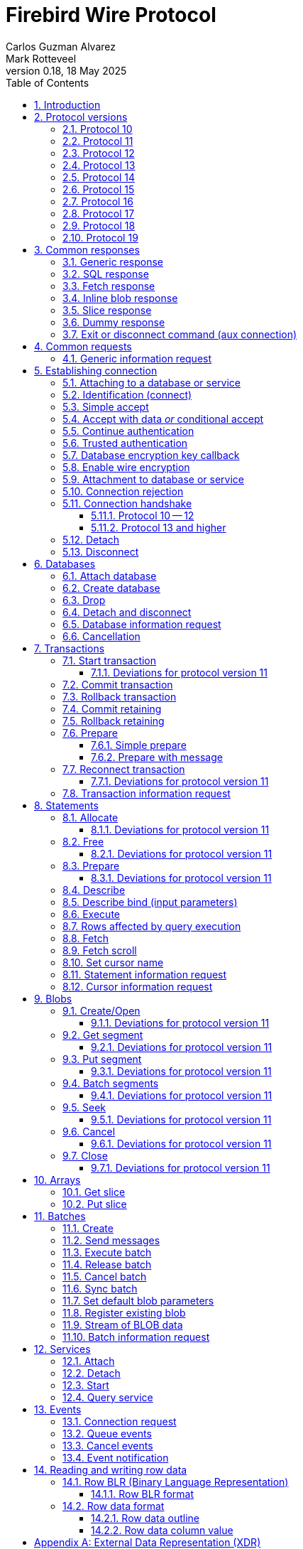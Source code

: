 [[wireprotocol]]
= Firebird Wire Protocol
Carlos Guzman Alvarez; Mark Rotteveel
0.18, 18 May 2025
:doctype: book
:sectnums:
:sectanchors:
:toc: left
:toclevels: 3
:outlinelevels: 6:0
:icons: font
:experimental:
:imagesdir: ../../images
:jaybird-url: https://github.com/FirebirdSQL/jaybird
:jaybird-repo: {jaybird-url}[Jaybird]
:net-provider-url: https://github.com/FirebirdSQL/NETProvider
:net-provider-repo: {net-provider-url}[Firebird .NET Data Provider]
:firebird-site: https://firebirdsql.org

toc::[]

[[wireprotocol-introduction]]
== Introduction

This document describes the Firebird wire protocol.
Most of the information was obtained by studying the Firebird source code and implementing the wire protocol in the {net-provider-url}[Firebird .NET provider] and {jaybird-url}[Jaybird (Firebird JDBC driver)].

The protocol is described in the form of the message sent by the client and received from the server.
The described protocol is Firebird/InterBase protocol version 10.
Earlier (InterBase) versions of the protocol are not in scope for this document.
Changes in later protocol versions are described in notes below the description of the relevant version 10 message (currently higher versions are only partially described), or the base message introduced in a later protocol version.
Protocol changes to an existing message are generally additive (new fields are added to the end of a message) and cumulative (also apply for higher protocol versions), unless explicitly indicated otherwise.

This document is not complete.
Consult the _InterBase 6 API Guide_ for additional information on subjects like parsing the status vector, information request items, and the meaning of operations.
You can find this manual under "`InterBase 6.0 Manuals`" in the {firebird-site}/en/reference-manuals/[Reference Manuals] section of the Firebird website.
We also recommend consulting the Firebird sources and other wire protocol implementations.

Unless otherwise indicated, a client request must be flushed to the server for processing.
For some operations the flush can be deferred, so it is sent together with a different operation.
Versions 11 and higher of the wire protocol explicitly support (or even require) deferring of operations, including deferring the read of the response.

In the protocol descriptions below, we include the names of the fields of the structs used in the Firebird sources;
this can make it easier to search for how it's used in Firebird itself.

[#wireprotocol-versions]
== Protocol versions

Below is a high-level overview of the changes per protocol versions.

Be aware that protocol version greater than 10 are OR'ed with `0x8000` (`FB_PROTOCOL_FLAG`) to differentiate them from newer InterBase protocol versions with the same number.
In message exchanges like <<wireprotocol-op-connect>>, this masked version is used, while for example the database info item `fb_info_protocol_version` reports the bare version.

[#wireprotocol-versions-10]
=== Protocol 10

The "`baseline`" protocol of this document.
It was introduced in InterBase 6.0, and available in Firebird 1.0 and higher.

[#wireprotocol-versions-11]
=== Protocol 11

Protocol 11 was introduced in Firebird 2.1.
It introduces support for batching of messages, and lazy -- or deferred -- responses.

Specifically, it allows you to batch a message creating an object (e.g. a statement or blob), with subsequent operations on that object (e.g. information request, statement prepare, blob get, etc.) by using the _invalid object_ handle (`0xFFFF`) instead of the actual handle.
This reduces latency, as you don't have to wait for the server response to the create operation -- containing the actual handle -- before you can use the object.

In some cases, with `ptype_lazy_send`, the server will defer the response to an operation until a subsequent operation is performed.
For example, the response to statement allocation (`op_allocate`) is withheld, in the expectation that a prepare (`op_prepare`) follows immediately.

Similarly, freeing a statement (`op_free_statement`) will not send its response immediately.
This means that processing the response to a free can only be done later, after sending another operation, and before processing the response to that other operation.

[CAUTION]
====
The _invalid object_ handle refers to the latest object created.
So, while you can batch multiple create operations with use of those objects in a single send, you cannot interleave operations on different objects.

That is, "`__create object1, use object1, create object2, use object2__`" will work, but "`__create object1, create object2, use object1, use object2__`" will not work or result in unwanted effects, as after _create object2_ handle `0xFFFF` refers to _object2_, not _object1_.
====

Protocol 11 also introduced "`trusted`" authentication, which is not (yet) documented.

[#wireprotocol-versions-12]
=== Protocol 12

Protocol 12 was introduced in Firebird 2.5.
It provides asynchronous <<wireprotocol-databases-cancel,cancellation>> support.

[#wireprotocol-versions-13]
=== Protocol 13

Protocol 13 was introduced in Firebird 3.0.
It provides the following new features:

* Authentication plugin support
* Wire protocol encryption
* Wire protocol compression
* Database encryption key callback
* Packed (``NULL``-aware) row data

[#wireprotocol-versions-14]
=== Protocol 14

Protocol 14 was introduced in Firebird 3.0.1 to fix a bug in <<wireprotocol-op-crypt-key-callback>>.

We recommend skipping separate implementation of this protocol version, and implement it as part of protocol 15.

[#wireprotocol-versions-15]
=== Protocol 15

Protocol 15 was introduced in Firebird 3.0.2 and provides the following new features:

* Support for <<wireprotocol-op-crypt-key-callback>> in the connect phase.
This allows connections to encrypted databases that serve as their own security database.

[#wireprotocol-versions-16]
=== Protocol 16

Protocol 16 was introduced in Firebird 4.0 and provides the following new features:

* Statement timeouts

[#wireprotocol-versions-17]
=== Protocol 17

Protocol 17 was introduced in Firebird 4.0.1 and provides the following new features:

* <<wireprotocol-batches-sync>>
* <<wireprotocol-batch-info>>

[#wireprotocol-version-18]
=== Protocol 18

Protocol 18 was introduced in Firebird 5.0 and provides the following new features:

* Scrollable cursors (see <<wireprotocol-statements-execute>>, <<wireprotocol-statements-fetch-scroll>>, and <<wireprotocol-statements-cursor-info>>)

[#wireprotocol-version-19]
=== Protocol 19

Protocol 19 was introduced in Firebird 5.0.3 and provides the following new features:

* Inline blobs (see <<wireprotocol-responses-inline-blob>>, <<wireprotocol-responses-fetch>>, <<wireprotocol-statements-execute>>, and <<wireprotocol-statements-fetch>>)

[[wireprotocol-responses]]
== Common responses

The wire protocol has a limited set of responses.
Some operations have a specific response, which is described together with the operation.
Most operation, however, use one (or more) of the responses described in this section.
The meaning and content depend on the operation that initiated the response.

[[wireprotocol-responses-generic]]
=== Generic response

`Int32` -- `p_operation`::
Operation code

If operation equals `op_response` -- `9`:

`Int32` -- `p_resp_object`::
Object handle
+
Although 32-bit in the protocol, valid handle values are always between 0 and 65535 (0xFFFF), with the "`normal`" range between 0 and 65000, where `0` either represents the connection itself, or means "`no value`".

`Int64` -- `p_resp_blob_id`::
Object ID

`Buffer` -- `p_resp_data`::
Data (meaning depends on the operation).

`Byte[]` -- `p_resp_status_vector`::
Status vector
+
The format of the status vector is `++<tag><value>[{tag><value>} ...]<end>++`, with `<tag>` an `Int32`, and where parsing of `<value>` depends on `<tag>`;
`<end>` is `Int32` `isc_arg_end` -- `0`.
The length can only be determined by correctly parsing the status vector.
The first 8 bytes are always an `Int32` tag (`isc_arg_gds` or `isc_arg_warning`) and an `Int32` value.
+
--
* If the status vector starts with `Int32` `isc_arg_gds` -- `1` *and* the second `Int32` is non-zero, it is a failure response.
* If it starts with `Int32` `isc_arg_warning` -- `18` *and* the second `Int32` is non-zero, it is a success response with warning(s).
* Otherwise, if the second `Int32` is zero, it is a success response
--
+
[IMPORTANT]
====
Information about parsing the status vector can be found in the _Interbase 6 API Guide_ in the documentation set.
It might also be advantageous to look at the sources of {net-provider-repo} or {jaybird-repo}.
====

[[wireprotocol-responses-sql]]
=== SQL response

Success response to `op_execute2` (see <<wireprotocol-statements-execute>>) or `op_exec_immediate2` (not yet documented).

`Int32` -- `p_operation`::
Operation code

If operation equals `op_sql_response` -- `78`:

`Int32` -- `p_sqldata_messages`::
Count of rows following response (in practice, only `1` or `0`)

`Byte[]` -- Row data::
The row data is a sequence (0..1) of data rows with a special format, see <<wireprotocol-row-data>>.
Its length follows from the output row BLR in the execute operation.
+
You can also consider the row data not a part of the SQL response, but something that is sent *after* the SQL response.

[[wireprotocol-responses-fetch]]
=== Fetch response

Success response to `op_fetch` (see <<wireprotocol-statements-fetch>>) and `op_fetch_scroll` (see <<wireprotocol-statements-fetch-scroll>>).

`Int32` -- `p_operation`::
Operation code

If operation equals `op_fetch_response` -- `66`:

`Int32` -- `p_sqldata_status`::
Status
+
--
* `0` -- success
* `100` -- end of cursor
--

`Int32` -- `p_sqldata_messages`::
Count of rows following response (in practice, only `1` or `0`)
+
A value of `0` indicates end-of-batch (fetch complete).
Together with status `100`, it also means end-of-cursor, otherwise there are more rows available for a next fetch.

`Byte[]` -- Row data::
The row data is a sequence (0..1) of data rows with a special format, see <<wireprotocol-row-data>>.
Its length follows from the row BLR specified in the first fetch.
+
You can also consider the row data not a part of the fetch response, but something that is sent *after* the fetch response.

The success response to <<wireprotocol-statements-fetch>> and <<wireprotocol-statements-fetch-scroll>> is not a single `op_fetch_response`, but a sequence of `op_fetch_response` and row data, or -- since protocol 19 -- a sequence containing a sequence of 0 or more <<wireprotocol-responses-inline-blob,`op_inline_blob`>>, `op_fetch_response` and row data.
That is:

[#wireprotocol-responses-fetch-sequence]
.Sequence of responses to a fetch
----
0..n <op-inline-blob ...> -- protocol 19 and higher
<op-fetch-response (status = 0, count = 1)>
<row-data>
0..n <op-inline_blob ...>  -- protocol 19 and higher
<op-fetch-response (status = 0, count = 1)>
<row-data>
...
if end-of-cursor:
  <op-fetch-response (status = 100, count = 0)>
else:
  <op-fetch-response (status = 0, count = 0)>
----

Firebird may return fewer rows than requested in <<wireprotocol-statements-fetch>> or <<wireprotocol-statements-fetch-scroll>>, even if end-of-cursor is not yet reached.

[[wireprotocol-responses-inline-blob]]
=== Inline blob response

Introduced in protocol 19 (Firebird 5.0.3).

Each `op_inline_blob` -- `114` response contains a single blob.
The response is sent as part of a stream of responses to <<wireprotocol-statements-execute>> (specifically `op_execute2`), `op_exec_immediate2` (not yet documented), <<wireprotocol-statements-fetch>>, and <<wireprotocol-statements-fetch-scroll>>.

`Int32` -- `p_operation`::
Operation code

If operation equals `op_inline_blob` -- `114`:

`Int32` -- `p_tran_id`::
Transaction handle
+
The same transaction handle as used when executing the statement.

`Int64` -- `p_blob_id`::
Blob id

`Buffer` -- `p_blob_info`::
All blob info
+
Same encoding as `p_resp_data` in response to a blob information request with all blob information items.

`Buffer` -- `p_blob_data`::
Segmented blob data
+
Same encoding as `p_resp_data` in response to <<wireprotocol-blobs-getsegment>>).

The transaction handle (`p_tran_id`) and blob id (`p_blob_id`) can -- for example -- be used as a key to look up inline blobs from a local -- attachment specific -- cache when the client wants to open a blob.
Instead of remotely opening the blob and retrieving data or information from the server, the client can then serve the data from the inline blob.

The server sends each blob of the row in the following <<wireprotocol-responses-fetch>>, or <<wireprotocol-responses-sql>> as an inline blob, if it fits within the specified `p_sqldata_inline_blob_size` (including segment lengths).
It is up to the client to decide if they want to cache the inline blob or discard it (e.g. if the cache is full).

[[wireprotocol-responses-slice]]
=== Slice response

// TODO Move to get slice description, or at least into the array chapter?

Success response to <<wireprotocol-arrays-getslice>>.

[CAUTION]
====
This might not reflect actual encoding in the protocol.
====

Response to <<wireprotocol-arrays-getslice>>.

`Int32` -- `p_operation`::
Operation code

If operation equals `op_slice` -- `60`:

`Int32` -- `p_slr_length`::
Slice length

`Int32`::
Slice length (possibly a buffer?, needs verification)

`Buffer`::
Slice data

[[wireprotocol-responses-dummy]]
=== Dummy response

The server may occasionally send a "`dummy`" response.
This is intended as a keep-alive feature, and is related to the `DummyPacketInterval` server setting and/or `isc_dpb_dummy_packet_interval`/`isc_spb_dummy_packet_interval` connection setting.

Though Firebird normally uses `SO_KEEPALIVE` (which is transparent to the client), clients must be able to handle the dummy response.
The appropriate action is to read and ignore this response, and continue with the next response.

`Int32` -- `p_operation`::
Operation code (`op_dummy` -- `71`)

[[wireprotocol-responses-exit]]
=== Exit or disconnect command (aux connection)

[NOTE]
====
As far as we're aware, this is only sent on the aux connection.
It is similar to the <<wireprotocol-databases-disconnect,disconnect request>> from client to server for the main connection.
====

Instructs the client to close the aux connection.

`Int32` -- `p_operation`::
Operation code (`op_exit` -- `2` or `op_disconnect` -- `6`)

After receiving this message, the client should close the aux connection.
It's generally only sent just before the main connection is closed.

[#wireprotocol-requests]
== Common requests

A few requests in the protocol have a common message format, where the operation code differs, and -- possibly -- the set of allowed values of other fields.

We describe the request format here, and describe the allowed values in the section for a specific request.

[#wireprotocol-requests-info]
=== Generic information request

[float]
===== Client

`Int32` -- `p_operation`::
Operation code (value depends on the actual operation)

`Int32` -- `p_info_object`::
Object handle (e.g. statement, transaction, etc.)

`Int32` -- `p_info_incarnation`::
Incarnation of object (`0`)
+
TODO: Usage and meaning?

`Buffer` -- `p_info_items`::
Requested information items
+
A list of requested information items (each byte is an information item), so-called `SingleTpb` items.
Some operations may have items that do have values (e.g. `isc_info_sql_sqlda_start` of <<wireprotocol-statements-information>>).
Most values are specific to the operation.
+
The list should end with `isc_info_end` -- ``1``footnote:[
This is not required, at least not in recent Firebird versions.
The server handles the end of the buffer without seeing `isc_info_end` as an implicit `isc_info_end`.
However, we're not sure if that was always the case, so for potential compatibility reasons, consider it "`required`"].

`Int32` -- `p_info_buffer_length`::
Length of buffer available for receiving response
+
In protocol 10, this is a signed Int16, encoded as Int32. +
In protocol 11 and higher, this is an unsigned Int32.
+
For compatibility reasons, values greater than or equal to 4,294,901,760 (i.e. 0xFFFF_0000 or greater) are masked with 0xFFFF, so only the low 16 bits are used.
+
A too small value may lead to receiving a truncated buffer (last item is `isc_info_truncated` -- `2` instead of `isc_info_end` -- `1`), which necessitates requesting information again with a larger size.
Some operations may have additional mechanisms to handle truncation, like
+
The buffer in the response is sized to the actual length of the response (upto the declared available length), so specifying a larger than necessary size does not inflate the response on the wire.
However, specifying an unnecessarily large size can lead to inefficiencies for the server.

[float]
===== Server

<<wireprotocol-responses-generic>> -- on success, `p_resp_data` holds the requested information.

A truncated response is considered a success, and can only be determined by parsing `p_resp_data`.

[IMPORTANT]
====
Information about how to parse the information buffer sent by the Firebird server can be found in the InterBase 6.0 documentation set
====

[#wireprotocol-connect]
== Establishing connection

This chapter describes how to connect to a database or service.
Other operations on a database or service, or information specific to connecting to a database or service are documented in <<wireprotocol-databases>> and <<wireprotocol-services>>.

[#wireprotocol-connect-attaching]
=== Attaching to a database or service

In protocol 10 and 11, attachment to a database or service is done in two steps, first identification (connect) to the server, then attach to -- or creation of -- a database, or attach to a service.
In protocol 13, this was changed to a more complex state machine to handle multiple authentication plugins, wire protocol encryption, and database encryption key callback.

In deviation of the normal description in this documentation, and previous versions of this documentation, we will first cover the individual messages, and then explain the order and logic of message exchange.

[#wireprotocol-op-connect]
=== Identification (connect)

Requests connection to the server and specifies which protocol versions the client can use.

`Int32` -- `p_operation`::
Operation code (`op_connect` -- `1`)

`Int32` -- `p_cnct_operation`::
Unused, always use `0`
+
Some implementations use `op_attach` -- `19`/`op_service_attach` -- `82` for historic(?) reasons.

`Int32` -- `p_cnct_cversion`::
Connect version:
+
--
[horizontal]
`CONNECT_VERSION2` -- `2`:: user identification encoding is undefined (Firebird 1.0 -- Firebird 2.5)
`CONNECT_VERSION3` -- `3`:: user identification is UTF-8 encoded (since Firebird 3.0 and higher, but backwards compatible as the version wasn't checked before Firebird 3.0)
--

`Int32` -- `p_cnct_client`::
Architecture type (e.g. `arch_generic` -- `1`).

`String` -- `p_cnct_file`::
Database path or alias
+
The encoding of this is undefined, which can lead to problems with non-ASCII paths if the server and client use a different encoding.
+
For a service connection, this value can be the service name (`service_mgr` or empty), or the "`expected database`" name (same value as `isc_spb_expected_db`).

`Int32` -- `p_cnct_count`::
Count of protocol versions understood (e.g. `1`).

`Buffer` -- `p_cnct_user_id`::
User identification
+
TODO: Needs further description

[IMPORTANT]
====
The next block of data declares the protocol(s) that the client supports.
It should be sent as many times as protocols are supported (and specified in `p_cnct_count` above).
Values depend on the protocol.

If a client sends more than 10 (Firebird 5.0 and older) or 11 (Firebird 6.0) protocols, the surplus are ignored.
====

`Int32` -- `p_cnct_version`::
Protocol version (e.g. `PROTOCOL_VERSION10` -- `10`).
+
[IMPORTANT]
----
Protocol versions greater than `10` need to be OR'ed with `0x8000` for differentiation from newer InterBase protocol versions.
For example, `PROTOCOL_VERSION11` is `0x8000 | 11` or `32779` (`0x800B`)
----

`Int32` -- `p_cnct_architecture`::
Architecture type (e.g. `arch_generic` -- `1`)
+
It is possible to use a different architecture value, but then connection is only possible with a server of the same architecture.
In addition, it changes how responses and/or data needs to be parsed or encoded (the authors don't know the exact details).
In short, use `arch_generic`.

`Int32` -- `p_cnct_min_type`::
Minimum type (e.g. `ptype_batch_send` -- `3`)
+
--
[horizontal#wireprotocol-ptype-values]
.Connection type (`ptype`) values
`ptype_page` -- `1`:: Page server protocol (never supported in Firebird)
`ptype_rpc` -- `2` :: Simple remote procedure call (not supported since Firebird 3.0)
`ptype_batch_send` -- `3`:: Batch sends, no asynchrony
`ptype_out_of_band` -- `4`:: Batch sends w/ out of band notification (semantics not documented in this manual)
`ptype_lazy_send` -- `5`:: Deferred packets delivery
--

`Int32` -- `p_cnct_max_type`::
Maximum type (e.g. `ptype_lazy_send` -- `5`)
+
If the client wants to set up wire compression, this `ptype`-code must be OR'ed with `pflag_compress` (`0x100`).
See also <<wireprotocl-p-acpt-type-flags>> below.

`Int32` -- `p_cnct_weight`::
Preference weight (e.g. `2`).
Higher values have higher preference.
For equal weights, the last supported occurrence will be selected.

[#wireprotocol-op-accept]
=== Simple accept

Specifies the protocol selected by the server.
This response is -- as far as we know -- not sent if the server accepts protocol 13 or higher;
then the extended <<wireprotocol-op-accept-data>> is sent instead.

`Int32` -- `p_operation`::
Operation code

If operation equals `op_accept` -- `3`:

`Int32` -- `p_acpt_version`::
Protocol version accepted by server

`Int32` -- `p_acpt_architecture`::
Architecture for protocol

`Int32` -- `p_acpt_type`::
Accepted type and additional flags.
Obtain the type by masking with `0xFF` (`p_acpt_type & 0xFF`).
+
--
[horizontal#wireprotocl-p-acpt-type-flags]
.Known `p_acpt_type` flags
`pflag_compress` -- `0x100`:: Turn on compression
+
From client to server, it signals a request to use wire compression. +
From server to client, it is an acknowledgement, and wire compression *must* be enabled _after_ reading this entire response, but _before_ reading or writing any other messages.

`pflag_win_sspi_nego` -- `0x200`:: Win_SSPI supports Negotiate security package
+
Only sent from server to client.
--

Failure response: <<wireprotocol-responses-generic>>

[#wireprotocol-op-accept-data]
=== Accept with data _or_ conditional accept

Introduced in protocol 13.

The `op_accept_data` -- `94` and `op_cond_accept` -- `98` responses start with the same fields as <<wireprotocol-op-accept>>, followed by additional fields for authentication and encryption purposes.

`Int32` -- `p_operation`::
Operation code

If operation equals `op_accept_data` -- `94` or `op_cond_accept` -- `98`:

`Int32` -- `p_acpt_version`::
Protocol version number accepted by server

`Int32` -- `p_acpt_architecture`::
Architecture for protocol

`Int32` -- `p_acpt_type`::
Accepted type and additional flags.
+
See also `p_acpt_type` in <<wireprotocol-op-accept,`op_accept` message>>

`Buffer` -- `p_acpt_data`::
Authentication plugin data

`String` -- `p_acpt_plugin`::
Authentication plugin to continue with

`Int32` -- `p_acpt_authenticated`::
Authentication complete in a single step (`0` -- false, `1` -- true)
+
This will generally only be `1` if `Legacy_Auth` was tried first, though third-party authentication plugins might also authenticate in a single step.

`Buffer` -- `p_acpt_keys`::
"`Keys`" known by the server (used for configuring authentication and wire encryption)

[#wireprotocol-op-cont-auth]
=== Continue authentication

Introduced in protocol 13(?).
// TODO Possibly earlier for trusted authentication purposes?

This message is used both by client _and_ server to exchange authentication information.

`Int32` -- `p_operation`::
Operation code (`op_cont_auth` -- `92`)

`Buffer` -- `p_data`::
Authentication data

`String` -- `p_name`::
Name of the current authentication plugin

`String` -- `p_list`::
On first authentication from client to server: list of (remaining) plugins known to the client, including the current plugin; +
on subsequent authentication from client to server, or from server: empty
+
The list of plugin names can be separated by space, tab, comma or semicolon.

`Buffer` -- `p_keys`::
From client to server: empty; +
from server to client: "`keys`" known by the server (used for configuring authentication and wire encryption)

[#wireprotocol-op-trusted-auth]
=== Trusted authentication

Introduced in protocol 11.

`Int32` -- `p_operation`::
Operation code (`op_trusted_auth` -- `90`)

`Buffer` -- `p_trau_data`::
Trusted authentication data

[#wireprotocol-op-crypt-key-callback]
=== Database encryption key callback

Introduced in protocol 13.

Used to exchange information between the client and server parts of a database encryption plugin for the encryption key.
The server sends this message, and the client responds with the same message type.
Specifics of the message exchange depends on database encryption plugin.
It is possible that multiple message of this type are exchanged.

In protocol 13, this message can only occur after authentication and -- optionally -- establishing wire protocol encryption.
In protocol 15 and higher, it can also occur immediately after `op_connect`, if the database is its own security database _and_ is encrypted.

If this message is received _before_ `op_accept`/`op_accept_data`/`op_cond_accept` (so no protocol version has been confirmed yet), you need to assume protocol 15 behaviour for this message and the client response.

`Int32` -- `p_operation`::
Operation code (`op_crypt_key_callback` -- `97`)

`Buffer` -- `p_cc_data`::
Crypt callback data

[float]
====== Additions in protocol 14

`Int32` -- `p_cc_reply`::
Maximum expected reply size (16-bit signed integer encoded as 32-bit int)
+
Judging by the code in Firebird for protocol 14 and higher, this value may be negative, and should then be considered equivalent to `1`.
+
From client to server, the reply size should be `0`.

[#wireprotocol-op-crypt]
=== Enable wire encryption

Introduced in protocol 13.

Enables wire encryption by telling the server the selected plugin and key type.

[float]
===== Client

`Int32` -- `p_operation`::
Operation code (`op_crypt` -- `96`)

`String` -- `p_plugin`
Selected wire encryption plugin

`String` -- `p_key`
Selected key type

After sending this message, the client must set up wire encryption both for sending and receiving data.
Subsequent messages -- including the server response to this message -- must be sent or received with encryption enabled.

[float]
===== Server

<<wireprotocol-responses-generic>>

[[wireprotocol-connect-attach]]
=== Attachment to database or service

This message is used for:

* Attaching to a database (`op_attach` -- `19`) -- see also <<wireprotocol-databases-attach>>
* Creating a database (`op_create` -- `20`) -- see also <<wireprotocol-databases-create>>
* Attaching to a service (`op_service_attach` -- `82`) -- see also <<wireprotocol-services-attach>>

[float]
===== Client

`Int32` -- `p_operation`::
Operation code (`op_attach` -- `19`, `op_create` -- `20`, or `op_service_attach` -- `82`)

`Int32` -- `p_atch_database`::
Unused, always use `0`

`String` -- `p_atch_file`::
Database path or alias, or service name (e.g. `service_mgr`).
+
If `isc_dpb_utf8_filename` is present in the database parameter buffer below, the encoding is UTF-8, otherwise, the encoding is undefined.
The `isc_dpb_utf8_filename` item is supported since Firebird 2.5.

`Buffer` -- `p_atch_dpb`::
Database or service parameter buffer

[float]
===== Server

In protocol 10 and 11:

<<wireprotocol-responses-generic>>

In protocol 13 and higher:

It's complicated.
// TODO Document

[#wireprotocol-op-reject]
=== Connection rejection

Server response rejecting the connection.
This is usually sent if `op_connect` only sent protocols the server can't support.

`Int32` -- `p_operation`
Operation code (`op_reject` -- `4`)

If this message is received, the client should report error `isc_connect_reject` (`335544421`) or equivalent.

[#wireprotocol-connect-handshake]
=== Connection handshake

[#wireprotocol-connect-handshake-10]
==== Protocol 10 -- 12

For protocol 10 -- 12, the connection handshake is pretty simple.

. Client -> <<wireprotocol-op-connect>>
. Server
** <- <<wireprotocol-op-accept,`op_accept` -- `3`>> -- Server accepts and reports selected protocol, continue with step 3
** <- <<wireprotocol-op-reject,`op_reject` -- `4`>> -- Server can't fulfill the requested protocol
*** Report error `isc_connect_reject` (`335544421`) or equivalent
*** Close connection
** <- <<wireprotocol-responses-generic,`op_response` -- `9`>> -- Error or other problem
*** If `p_resp_status_vector` has an error, report it, otherwise report error `isc_login` (`335544472`) or equivalent
*** Close connection
. Client -> <<wireprotocol-connect-attach>> with `op_attach`, `op_create` or `op_service_attach`
. Server <- <<wireprotocol-responses-generic,`op_response` -- `9`>>
** If `p_resp_status_vector` has no error or only a warning, connection is successful and can be used for other operations
** Otherwise, connection is unsuccessful
*** Report error
*** Close connection (client -> <<wireprotocol-connect-disconnect>>)

[#wireprotocol-connect-handshake-13]
==== Protocol 13 and higher

For protocol 13 and higher, the handshake is more complex.

[NOTE]
====
This might not be the best way to document the connection handshake.
We're open to suggestions.
====

. Client -> <<wireprotocol-op-connect>>
+
The `p_user_identification` should include:
// TODO: Is it required, or recommended?
+
** `CNCT_plugin_name` with the current authentication plugin
** `CNCT_plugin_list` with the authentication plugins supported by the client (including the current plugin);
this list is separated by space, comma or semicolon
** `CNCT_specific_data` with authentication plugin data (NOTE: this tag has a special "`multipart`" encoding as the data is generally longer than the 255 bytes supported for a single tag value)
. Server
** <- <<wireprotocol-op-crypt-key-callback,`op_crypt_key_callback` -- `97`>> (read as protocol 15)
*** Client -> <<wireprotocol-op-crypt-key-callback>> (write as protocol 15) and continue with step 2
** <- <<wireprotocol-op-accept,`op_accept` -- `3`>> -- Record selected protocol and type, continue with step 5 (attach)
** <- <<wireprotocol-op-accept-data,`op_accept_data` -- `94` or `op_cond_accept` -- `98`>>
+
Record the selected protocol and type, and use that for sending and receiving subsequent messages.
Enable wire compression if acknowledged by server.
+
If `p_acpt_authenticated == 1`, mark authentication completed
+
*** If `op_accept_data` -- `94`, process the data, plugin and keys, and continue with step 5 (attach)
*** If `op_cond_accept` -- `98`, continue with step 3 (pre-attach-auth), item for `op_cond_accept`
** <- <<wireprotocol-op-reject,`op_reject` -- `4`>> -- Server can't accept any of the protocols or protocol options
*** report error `isc_connect_reject` (`335544421`) or equivalent
*** close connection
** <- <<wireprotocol-responses-generic,`op_response` -- `9`>> -- Error or other problem
*** If `p_resp_status_vector` has an error, report it, otherwise report error `isc_login` (`335544472`) or equivalent
*** close connection (end of this flow)
. Server -- pre-attach auth
+
If the requested authentication plugin name (`p_acpt_plugin`/`p_name`) is non-empty and different from the current authentication plugin name, switch to that authentication plugin.
+
If the client cannot fulfill the server request for an authentication plugin or has no current authentication plugin, error `isc_login` (`335544472`) or equivalent should be reported, and the connection closed (end of this flow)
+
If coming from step 2, treat this as if `op_cond_accept` was just received.
+
** <- <<wireprotocol-op-accept-data,`op_cond_accept` -- `98`>>: process `p_acpt_data`, `p_acpt_plugin` and `p_acpt_keys`, and continue with step 4
** <- <<wireprotocol-op-cont-auth,`op_cont_auth` -- `92`>>: process `p_data`, `p_name` (plugin name) and `p_keys`, and continue with step 4
** <- <<wireprotocol-op-crypt-key-callback,`op_crypt_key_callback` -- `97`>>
*** Client -> <<wireprotocol-op-crypt-key-callback>> and continue with step 3 (pre-attach auth)
** <- <<wireprotocol-op-trusted-auth,`op_trusted_auth` -- `90`>> (not documented yet, probably only post-attach auth with protocol 11 and 12(?))
** <- <<wireprotocol-responses-generic,`op_response` -- `9`>>
*** If `p_resp_statusvector` has an error, report it and close the connection (end of this flow)
*** Otherwise, this signals pre-attach auth (or post-attach auth) completed
**** Process keys from `p_resp_data`
**** If authentication was *not* previously completed, and wire encryption is not disabled, set up wire encryption
***** Client -> <<wireprotocol-op-crypt>>
***** Set up wire encryption on incoming and outgoing stream
***** Server <- <<wireprotocol-responses-generic,`op_response` -- `9`>>: if `p_resp_statusvector` has error, report it and close connection (<<wireprotocol-connect-disconnect>>), (end of flow)
**** Mark authentication completed
*** Continue with step 5 (attach); +
_or_ if used as post-attach auth, attach successfully completed (end of flow)
. Client -- pre-attach auth -> <<wireprotocol-op-cont-auth>> with:
+
--
** `p_data` -- authentication plugin data
** `p_name` -- current authentication plugin
** `p_list` -- list of remaining authentication plugins, including current plugin (separated by space, comma, or semicolon)
+
This only needs to be sent _once_;
for subsequent messages an empty buffer can be sent.
// TODO: Does it need to be sent if `CNCT_plugin_list` was sent?
--
+
Continue with step 3 (Server -- pre-attach auth)
. Client -- attach -> <<wireprotocol-connect-attach>> with `op_attach`, `op_create` or `op_service_attach`
+
If authentication was not yet complete at this point (as far as we know, only when `op_accept` -- `3` or `op_accept_data` -- `94` was received in the previous step), and protocol 13 or higher was selected, the database or service parameter buffer should include the following tags:
+
If protocol 13 or higher is used, the "`wide`" parameter buffer variant (`isc_dpb_version2`/`isc_spb_version3` or higher) must be used given the size of the client authentication data (`..._specific_auth_data`).
+
--
** `isc_dpb_auth_plugin_list`/`isc_spb_auth_plugin_list` -- with remaining authentication plugins (separated by space, comma or semicolon)
** `isc_dpb_auth_plugin_name`/`isc_spb_auth_plugin_name` -- current authentication plugin
** `isc_dpb_specific_auth_data`/`isc_spb_specific_auth_data` -- client authentication data
--
+
It should not include any of these tags (*if* protocol 13 or higher):
+
--
** `isc_dpb_password`/`isc_spb_password`
** `isc_dpb_password_enc`/`isc_spb_password_enc`
** `isc_dpb_trusted_auth`/`isc_spb_trusted_auth`
--
. Server/client -- post-attach auth
+
This is the same as steps 3 and 4 (pre-attach auth), except `op_cond_accept` cannot occur, and its "`Continue with step 5 (attach)`" should be read as "`Connection successful (end of flow)`" (also noted there).
+
If the pre-attach auth flow was previously entered, this will essentially be only an <<wireprotocol-responses-generic,`op_response` -- `9`>> with either an error or acceptance (connection success).

[[wireprotocol-connect-detach]]
=== Detach

Detaches from the database (`op_detach` -- `21`) or service (`op_service_detach` -- `83`).
After detach the connection is still open, to disconnect send <<wireprotocol-connect-disconnect>> (`op_disconnect`).

[float]
===== Client

`Int32` -- `p_operation`::
Operation code (`op_detach` -- `21`, or `op_service_detach` -- `83`)

`Int32` -- `p_rlse_object`::
Unused, always use `0`

[float]
===== Server

<<wireprotocol-responses-generic>>

[#wireprotocol-connect-disconnect]
=== Disconnect

[float]
==== Client

`Int32` -- `p_operation`::
Operation code (`op_disconnect`)

[float]
==== Server

No response, remote socket close.

Closing the connection (socket) without sending an `op_disconnect` will result in "`Connection reset by peer`" (error `10054` (Windows) or `104` (Linux)) in `firebird.log`.

[[wireprotocol-databases]]
== Databases

[[wireprotocol-databases-attach]]
=== Attach database

Attach to an existing database.
Use message <<wireprotocol-connect-attach>> with `op_attach` -- `19`.

[[wireprotocol-databases-attach-dpb-content]]
.Example of parameters sent in the DPB
[cols="3m,2,1,1", frame="bottom", options="header", stripes="none"]
|===
| Parameter
| Description
| Value
| Optional

|isc_dpb_version1
|Version (must be first item!)
|{nbsp}
|{nbsp}

|isc_dpb_dummy_packet_interval
|Dummy packet interval
|120
|*

|isc_dpb_sql_dialect
|SQL dialect
|3
|{nbsp}

|isc_dpb_lc_ctype
|Character set
|UTF8
|{nbsp}

|isc_dpb_sql_role_name
|User role
|RDB$ADMIN
|*

|isc_dpb_connect_timeout
|Connection timeout
|10
|*

|isc_dpb_user_name
|User name
|SYSDBA
|{nbsp}

|isc_dpb_password
|User password
|masterkey
|{nbsp}
|===

[[wireprotocol-databases-create]]
=== Create database

Create a database and connect to it.
Create uses <<wireprotocol-connect-attach>> with `p_operation` `op_create` -- `20`.

There are a number of DPB items to configure the newly created database, including page size (`isc_dpb_page_size`) -- which cannot be modified after creation.

[float]
===== The `CREATE DATABASE` statement

Although Firebird has a https://firebirdsql.org/file/documentation/chunk/en/refdocs/fblangref50/fblangref50-ddl.html#fblangref50-ddl-db-create[`CREATE DATABASE`] statement, the documented syntax is not fully supported by Firebird server.
Part of the syntax (e.g. database name, user, password, page size) are parsed by _fbclient_ to execute the `op_create` (or equivalent for embedded).

After the database is successfully created, _fbclient_ then uses execute immediate (`op_execute_immediate`) without transaction to execute a reduced `CREATE DATABASE` statement for additional configuration of the database.

[[wireprotocol-databases-drop]]
=== Drop

Drops the currently attached database.

[float]
===== Client

`Int32` -- `p_operation`::
Operation code (`op_drop_database`)

`Int32` -- `p_rlse_object`::
Unused, always use `0`

[float]
===== Server

<<wireprotocol-responses-generic>>

[#wireprotocol-databases-detach]
=== Detach and disconnect [[wireprotocol-databases-disconnect]]

Send <<wireprotocol-connect-detach>> with `op_detach` -- `21`, followed by <<wireprotocol-connect-disconnect>>.

[[wireprotocol-databases-information]]
=== Database information request

Requests database or server information.

Uses the <<wireprotocol-requests-info>> message with:

[horizontal]
`p_operation`:: 
`op_info_database` -- `40`

`p_info_object`::
Unused, always use `0`

`p_info_items`::
Values of enum `db_info_types` in Firebird's `inf_pub.h`.

[#wireprotocol-databases-cancel]
=== Cancellation

Protocol 12 and higher.

Cancels a running operation on the server.

[NOTE#wireprotocol-note-cancel-abort]
====
Operation `fb_cancel_abort` -- `4` should not be sent to the server, but instead the client should simply close the socket connection.
====

[float]
==== Client

`Int32` -- `p_operation`::
Operation code (`op_cancel`)

`Int32` -- `p_co_kind`::
Cancellation kind, one of:
+
--
`fb_cancel_disable` -- `1`::
disable cancellation until `fb_cancel_enable` is sent

`fb_cancel_enable` -- `2`::
enable cancellation if it was disabled previously

`fb_cancel_raise` -- `3`::
cancel current operation

`fb_cancel_abort` -- `4`::
See <<wireprotocol-note-cancel-abort,note>> above, this _kind_ should not be sent to the server.
--

As cancellation is generally performed asynchronously to be effective, the client implementation must take special care how the operation is sent.

For example, if you use a lock for socket operations, this operation will need to ignore it (running the risk of interfering/corrupting another send operation), or you need to split your locks in a lock for writing, and a lock for reading, or have some other way of detecting that another thread is not currently sending data.

[float]
==== Server

No formal response, cancellation is signalled as a <<wireprotocol-responses-generic>> with a failure for the cancelled operation.

[[wireprotocol-transactions]]
== Transactions

[[wireprotocol-transactions-start]]
=== Start transaction

Starts a transaction with the transaction options specified in the transaction parameter buffer.

[float]
===== Client

`Int32` -- `p_operation`::
Operation code (`op_transaction` -- `29`)

`Int32` -- `p_sttr_database`::
Unused, always use `0`

`Buffer` -- `p_sttr_tpb`::
Transaction parameter buffer

[float]
===== Server

<<wireprotocol-responses-generic>> -- on success, `p_resp_object` is the new transaction handle.

[float]
===== The `SET TRANSACTION` statement

Instead of using `op_transaction` to start a transaction, it is also possible to use the https://firebirdsql.org/file/documentation/chunk/en/refdocs/fblangref50/fblangref50-transacs.html#fblangref50-transacs-settransac[`SET TRANSACTION`] statement.

This statement needs to be executed with execute immediate (`op_execute_immediate`) without transaction.
On success, the `p_resp_object` holds the transaction handle.

[#wireprotocol-transactions-start-v11]
==== Deviations for protocol version 11

Request flushing and response processing can be deferred.

If `ptype_batch_send` or higher is used, other transaction operations can be sent immediately after starting the transaction.
They can use the _invalid object_ handle (`0xFFFF`) instead of the -- not yet received -- transaction handle.
This probably only makes sense for <<wireprotocol-transactions-info>>.

[[wireprotocol-transactions-commit]]
=== Commit transaction

Commits an active or prepared transaction.

[float]
===== Client

`Int32` -- `p_operation`::
Operation code (`op_commit` -- `30`)

`Int32` -- `p_rlse_object`::
Transaction handle

[float]
===== Server

<<wireprotocol-responses-generic>>

[[wireprotocol-transactions-rollback]]
=== Rollback transaction

Rolls back an active or prepared transaction.

[float]
===== Client

`Int32` -- `p_operation`::
Operation code (`op_rollback` -- `31`)

`Int32` -- `p_rlse_object`::
Transaction handle

[float]
===== Server

<<wireprotocol-responses-generic>>

[[wireprotocol-transactions-commitretain]]
=== Commit retaining

Commits an active or prepared transaction, retaining the transaction context.

[float]
===== Client

`Int32` -- `p_operation`::
Operation code (`op_commit_retaining` -- `50`)

`Int32` -- `p_rlse_object`::
Transaction handle

[float]
===== Server

<<wireprotocol-responses-generic>>

[[wireprotocol-transactions-rollbackretain]]
=== Rollback retaining

Rolls back an active or prepared transaction, retaining the transaction context.

[float]
===== Client

`Int32` -- `p_operation`::
Operation code (`op_rollback_retaining` -- `86`)

`Int32` -- `p_rlse_object`::
Transaction handle

[float]
===== Server

<<wireprotocol-responses-generic>>

[[wireprotocol-transactions-prepare]]
=== Prepare

Performs the first stage of a two-phase commit.
After prepare, a transaction is _in-limbo_ until committed or rolled back.

[[wireprotocol-transactions-prepare-simple]]
==== Simple prepare

[float]
===== Client

`Int32` -- `p_operation`::
Operation code (`op_prepare` -- `32`)

`Int32` -- `p_rlse_object`::
Transaction handle

[float]
===== Server

<<wireprotocol-responses-generic>>

[[wireprotocol-transactions-prepare-message]]
==== Prepare with message

Associates a message (byte data) with the prepared transaction.
This information is stored in https://firebirdsql.org/file/documentation/chunk/en/refdocs/fblangref50/fblangref-appx04-transacs.html#fblangref-appx04-transacs[`RDB$TRANSACTIONS`] and can be used for recovery purposes.

[float]
===== Client

`Int32` -- `p_operation`::
Operation code (`op_prepare2` -- `51`)

`Int32` -- `p_prep_transaction`::
Transaction handle

`Buffer` -- `p_prep_data`::
Recovery information

[float]
===== Server

<<wireprotocol-responses-generic>>

[#wireprotocol-transactions-reconnect]
=== Reconnect transaction

Reconnects a prepared ("`in-limbo`") transaction for 2-phase commit or rollback.

This operation can be used for recovery operations if a connection was closed or killed after preparing a transaction, but not yet committing or rolling it back.

[float]
===== Client

`Int32` -- `p_operation`::
Operation code (`op_reconnect` -- `33`)

`Int32` -- `p_sttr_database`::
Unused, always use `0`

`Buffer` -- `p_sttr_tpb`::
Transaction id to reconnect, encoded in little-endian.
+
For Firebird 2.5 and lower, always 4 bytes (`Int32` little-endian).
+
For Firebird 3.0 and higher, transaction ids greater than 0x7FFF_FFFF (2^31^ - 1) must be encoded in 8 bytes (`Int64` little-endian), while smaller ids may be encoded in 4 bytes (`Int32` little-endian).
+
This encoding is atypical, as it's essentially a transaction parameter buffer without version or item tags.

[float]
===== Server

<<wireprotocol-responses-generic>> -- on success, `p_resp_object` holds the transaction handle.

[#wireprotocol-transactions-reconnect-v11]
==== Deviations for protocol version 11

Request flushing and response processing can be deferred.

If `ptype_batch_send` or higher is used, other transaction operations can be sent immediately after reconnecting the transaction.
They can use the _invalid object_ handle (`0xFFFF`) instead of the -- not yet received -- transaction handle.

[[wireprotocol-transactions-info]]
=== Transaction information request

Requests information on the transaction bound to the transaction handle.

Uses the <<wireprotocol-requests-info>> message with:

[horizontal]
`p_operation`::
`op_info_transaction` -- `42`

`p_info_object`::
Transaction handle

`p_info_items`::
Values of constants in Firebird's `inf_pub.h` starting with `isc_info_tra_` or `fbinfo_tra_`.

[[wireprotocol-statements]]
== Statements

[[wireprotocol-statements-allocate]]
=== Allocate

Allocates a statement handle on the server.

[float]
===== Client

`Int32` -- `p_operation`::
Operation code (`op_allocate_statement` -- `62`)

`Int32` -- `p_rlse_object`::
Unused, always use `0`

[float]
===== Server

<<wireprotocol-responses-generic>> -- on success, `p_resp_object` is the allocated statement handle.

[[wireprotocol-statements-allocate-v11]]
==== Deviations for protocol version 11

In protocol 11 and higher with `ptype_lazy_send`, the response to `op_allocate_statement` is deferred;
it requires another operation on the connection before the response is sent.

In general, this means the _allocate_ operation should be sent together with a <<wireprotocol-statements-prepare,_prepare_>> operation using the _invalid object_ handle (`0xFFFF`).

[[wireprotocol-statements-free]]
=== Free

Frees resources held by the statement.

[float]
===== Client

`Int32` -- `p_operation`::
Operation code (`op_free_statement` -- `67`)

`Int32` -- `p_sqlfree_statement`::
Statement handle

`Int32` -- `p_sqlfree_option`:: {empty}
+
--
[horizontal]
`DSQL_close` -- `1`::
Closes the cursor opened after statement execute.

`DSQL_drop` -- `2`::
Releases the statement handle.

`DSQL_unprepare` -- `4`::
_Firebird 2.5 or higher_ +
Close resources associated with statement handle, and unprepares the current statement text.
The statement handle itself is retained.
+
It is not necessary to unprepare before preparing a new statement text on the same handle.
--
+
The server treats these as flag values, so they can be combined with OR, but doing so makes little sense, as an _unprepare_ also closes the cursor, and a _drop_ effectively closes the cursor and unprepares the current statement text.

[float]
===== Server

<<wireprotocol-responses-generic>>

[[wireprotocol-statements-free-v11]]
==== Deviations for protocol version 11

Request flushing can be deferred for `ptype_batch_send` or higher.
For `ptype_lazy_send`, the response to `op_free_statement` is deferred;
it requires another operation on the connection before the response is sent.

For `DSQL_drop` and `DSQL_unprepare`, we recommend flushing immediately so the server at least processes the request, which will prevent longer than necessary retention of metadata locks.

[[wireprotocol-statements-prepare]]
=== Prepare

[float]
===== Client

`Int32` -- `p_operation`::
Operation code (`op_prepare_statement` -- `68`)

`Int32` -- `p_sqlst_transaction`::
Transaction handle

`Int32` -- `p_sqlst_statement`::
Statement handle

`Int32` -- `p_sqlst_SQL_dialect`::
SQL dialect (`1` or `3`)
+
This should generally match the connection dialect.

`String` -- `p_sqlst_SQL_str`::
Statement to be prepared

`Buffer` -- `p_sqlst_items`::
Statement information items, including describe and describe bind
+
--
.Example of requested information items
* `isc_info_sql_select`
* `isc_info_sql_describe_vars`
* `isc_info_sql_sqlda_seq`
* `isc_info_sql_type`
* `isc_info_sql_sub_type`
* `isc_info_sql_length`
* `isc_info_sql_scale`
* `isc_info_sql_field`
* `isc_info_sql_relation`
--

`Int32` -- `p_sqlst_buffer_length`::
Target buffer length for information response
+
See also the description of `p_info_buffer_length` in <<wireprotocol-requests-info>>.

[float]
===== Server

<<wireprotocol-responses-generic>> -- on success, `p_resp_data` holds the statement description (matching the requested information items)

For statements with a lot of columns and/or parameters, it may be necessary to handle truncation of the buffer by repeating the describe and/or describe bind information request using <<wireprotocol-statements-information>> and using `isc_info_sql_sqlda_start` to inform the server from which column or parameter to continue.

For an example, see Jaybird's https://github.com/FirebirdSQL/jaybird/blob/c152a12d8dec10a3f7bf4013b4b39ad5dfed85b6/src/main/org/firebirdsql/gds/ng/StatementInfoProcessor.java#L71[`StatementInfoProcessor.handleTruncatedInfo(...)`].

// TODO Describe processing statement bind in more detail

[[wireprotocol-statements-prepare-v11]]
==== Deviations for protocol version 11

The statement handle can no longer be allocated separately (or at least, its response is deferred).
The initial <<wireprotocol-statements-allocate>> operation *must* be sent together with the first prepare operation.
When allocating and preparing together, the value of the statement handle of the _prepare_ message must be `0xFFFF` (_invalid object_ handle).
The responses must be processed in order: first _allocate_ response, then _prepare_ response.

Once a statement handle has been allocated, it can be reused by sending a _prepare_ message with its statement handle.

[[wireprotocol-statements-describe]]
=== Describe

Requesting a description of output parameters (columns) of a query is done using the <<wireprotocol-statements-information,statement information request message>>

.Example of requested information items
* `isc_info_sql_select`
* `isc_info_sql_describe_vars`
* `isc_info_sql_sqlda_seq`
* `isc_info_sql_type`
* `isc_info_sql_sub_type`
* `isc_info_sql_length`
* `isc_info_sql_scale`
* `isc_info_sql_field`
* `isc_info_sql_relation`

The initial request can be done as part of <<wireprotocol-statements-prepare>>.
The information can be requested together with <<wireprotocol-statements-describe-bind>>.

[[wireprotocol-statements-describe-bind]]
=== Describe bind (input parameters)

Describe of input parameters of a query is done using the <<wireprotocol-statements-information,statement information request message>>

.Example of requested information items
* `isc_info_sql_bind`
* `isc_info_sql_describe_vars`
* `isc_info_sql_sqlda_seq`
* `isc_info_sql_type`
* `isc_info_sql_sub_type`
* `isc_info_sql_length`
* `isc_info_sql_scale`
* `isc_info_sql_field`
* `isc_info_sql_relation`

The initial request can be done as part of <<wireprotocol-statements-prepare>>.
The information can be requested together with <<wireprotocol-statements-describe>>.

[[wireprotocol-statements-execute]]
=== Execute

[float]
===== Client

`Int32` -- `p_operation`::
Operation code
+
--
[horizontal]
`op_execute` -- `62`::
DDL and DML statements

`op_execute2` -- `76`::
Executable stored procedures with return values, or singleton `RETURNING` (i.e. statements described as `isc_info_sql_stmt_exec_procedure`)
--

`Int32` -- `p_sqldata_statement`::
Statement handle

`Int32` -- `p_sqldata_transaction`::
Transaction handle

`Buffer` -- `p_sqldata_blr`::
<<wireprotocol-row-data-blr,Row BLR>> of parameters
+
If there are no parameters, send a zero-length buffer.

`Int32` -- `p_sqldata_message_number`::
Unused, always use `0`

`Int32` -- `p_sqldata_messages`::
Number of messages -- `1` if there are parameters, `0` if there are no parameters

`Byte[]` -- Row data::
<<wireprotocol-row-data-format,Row data>> of parameter values matching the row BLR specified in `p_sqldata_blr`
+
If `p_sqldata_messages` is `0`, nothing is sent

If using `op_execute2` -- `76` (the statement is a stored procedure and there are output parameters):

`Buffer` -- `p_sqldata_out_blr`::
<<wireprotocol-row-data-blr,Row BLR>> of the output row

`Int32` -- `p_sqldata_out_message_number`::
Unused, always use `0`

[float]
====== Additions in protocol 16

`UInt32` -- `p_sqldata_timeout`::
Statement timeout value in milliseconds (`0` -- use connection-level statement timeout)

[float]
====== Additions in protocol 18

`UInt32` -- `p_sqldata_cursor_flags`::
Cursor flags
+
--
[horizontal]
`CURSOR_TYPE_SCROLLABLE` -- `0x01`:: request scrollable cursor
--

[float]
====== Additions in protocol 19

`UInt32` -- `p_sqldata_inline_blob_size`::
Maximum inline blob size
+
A value of `0` disables inline blobs.
The server may use a lower limit than requested.
In the Firebird 5.0.3 and Firebird 6 implementation at the time of writing, the server has a maximum of 65535 bytes.

[float]
===== Server

For `op_execute` -- `63`:

<<wireprotocol-responses-generic>>

For `op_execute2` -- `76`:

Success response: ( zero or more <<wireprotocol-responses-inline-blob>> ), <<wireprotocol-responses-sql>> followed by <<wireprotocol-responses-generic>>

The <<wireprotocol-responses-inline-blob>> messages are only included in protocol 19 or higher, and only if the statement was executed with a non-zero value for `p_sqldata_inline_blob_size`, and if the row has blobs smaller than that size.

Failure response: only <<wireprotocol-responses-generic>>

[[wireprotocol-statements-rowsaffected]]
=== Rows affected by query execution

Obtaining the rows affected by a query is done using the <<wireprotocol-statements-information,statement information request message>>

.List of requested information items
* `isc_info_sql_records`

[[wireprotocol-statements-fetch]]
=== Fetch

[float]
===== Client

`Int32` -- `p_operation`::
Operation code (`op_fetch` -- `65`)

`Int32` -- `p_sqldata_statement`::
Statement handle

`Buffer` -- `p_sqldata_blr`::
<<wireprotocol-row-data-blr,Row BLR>> of the output rows
+
Only needs to be sent on first fetch;
subsequent fetches can send a zero-length buffer.

`Int32` -- `p_sqldata_message_number`::
Message number (always `0`)

`Int32` -- `p_sqldata_messages`::
Message count/fetch size (e.g. `200`)
+
The server may decide to return fewer rows than requested, even if the end-of-cursor wasn't reached yet.

[float]
===== Server

Success response: one or more ( zero or more <<wireprotocol-responses-inline-blob>> ), <<wireprotocol-responses-fetch>>

The <<wireprotocol-responses-inline-blob>> messages are only included in protocol 19 or higher, and only if the statement was executed with a non-zero value for `p_sqldata_inline_blob_size`, and if the row has blobs smaller than that size.
See also <<wireprotocol-responses-fetch-sequence>>.

Failure response: <<wireprotocol-responses-generic>> -- with an error in `p_resp_status_vector`

It is possible to receive <<wireprotocol-responses-generic>> with an error in the status vector after one or more fetch responses.

[#wireprotocol-statements-fetch-scroll]
=== Fetch scroll

Introduced in protocol 18 (Firebird 5.0).

Fetches from a scrollable cursor.

This message is an extended version of <<wireprotocol-statements-fetch>>.

[float]
===== Client

`Int32` -- `p_operation`::
Operation code (`op_fetch_scroll` -- `112`)

`Int32` -- `p_sqldata_statement`::
Statement handle

`Buffer` -- `p_sqldata_blr`::
<<wireprotocol-row-data-blr,Row BLR>> of the output rows
+
Only needs to be sent on first fetch;
subsequent fetches can send a zero-length buffer.

`Int32` -- `p_sqldata_message_number`::
Unused, always use `0`

`Int32` -- `p_sqldata_messages`::
Message count/fetch size (e.g. `200`)
+
The server may decide to return fewer rows than requested, even if the end-of-cursor wasn't reached yet.
+
Ignored for `p_sqldata_fetch_op` other than `fetch_next`, or if the statement is a `SELECT ... FOR UPDATE`;
for those fetch operations or conditions, at most 1 row is fetched.

`Int32` -- `p_sqldata_fetch_op`::
Fetch operation
+
Valid values (see also enum `P_FETCH` in `protocol.h`):
+
--
[horizontal]
`fetch_next` -- `0`::
Fetch next rows (same as using <<wireprotocol-statements-fetch>>)

`fetch_prior` -- `1`::
Fetch previous row

`fetch_first` -- `2`::
Fetch first row

`fetch_last` -- `3`::
Fetch last row

`fetch_absolute` -- `4`::
Fetch row by absolute position
+
Negative values of `p_sqldata_fetch_pos` are from the end of the cursor (i.e. `-1` is the last row, `-2` the row before the last row, etc.)

`fetch_relative` -- `5`::
Fetch row relative to the current position of the server-side cursor
--
+
If the current cursor is _not_ a scrollable cursor, only `fetch_next` is accepted.

`Int32` -- `p_sqldata_fetch_pos`::
Requested position
+
Ignored if `p_sqldata_fetch_op` is not `fetch_absolute` or `fetch_relative`.

[CAUTION]
====
If combining `fetch_next` with a fetch size greater than `1` with other scroll operations, you may need to keep your own position accounting to ensure you scroll to the right row.
====

[float]
===== Server

Success response: one or more ( zero or more <<wireprotocol-responses-inline-blob>> ), <<wireprotocol-responses-fetch>>

The <<wireprotocol-responses-inline-blob>> messages are only included in protocol 19 or higher, and only if the statement was executed with a non-zero value for `p_sqldata_inline_blob_size`, and if the row has blobs smaller than that size.
See also <<wireprotocol-responses-fetch-sequence>>.

Failure response: <<wireprotocol-responses-generic>> -- with an error in `p_resp_status_vector`

It is possible to receive <<wireprotocol-responses-generic>> with an error in the status vector after one or more fetch responses.

[[wireprotocol-statements-cursorname]]
=== Set cursor name

[float]
===== Client

`Int32` -- `p_operation`::
Operation code (`op_set_cursor` -- `69`)

`Int32` -- `p_sqlcur_statement`::
Statement handle

`String` -- `p_sqlcur_cursor_name`::
Cursor name (null terminated!)

`Int32` -- `p_sqlcur_type`::
Cursor type
+
Reserved for future use, always use `0`.

[float]
===== Server

<<wireprotocol-responses-generic>>

[[wireprotocol-statements-information]]
=== Statement information request

Requests information on the statement prepared on the statement handle, including information on its input parameters and output columns or parameters, or information on the server-side statement handle itself.

Uses the <<wireprotocol-requests-info>> message with:

[horizontal]
`p_operation`::
`op_info_sql` -- `70`

`p_info_object`::
Statement handle

`p_info_items`::
Values of constants in Firebird's `inf_pub.h` starting with `isc_info_sql_`.

[#wireprotocol-statements-cursor-info]
=== Cursor information request

Requests information on an open cursor of a statement handle.

Uses the <<wireprotocol-requests-info>> message with:

[horizontal]
`p_operation`::
`op_info_cursor` -- `113`

`p_info_object`::
Statement handle

`p_info_items`::
Values of constants in Firebird's `IResultSet` class in `IdlFbInterfaces.h` starting with `INF_`.
+
Known items:
+
--
[horizontal]
`INF_RECORD_COUNT` -- `10`::
Cursor size (total number of records in scrollable cursor)
+
If the cursor is not scrollable, the returned value is `-1` to indicate the value is unknown.
--

[CAUTION]
====
This request should only be sent after at least one fetch (<<wireprotocol-statements-fetch>> or <<wireprotocol-statements-fetch-scroll>>).
Attempts to request cursor information between execute and the first fetch may result in SQLDA errors on fetch.
====

[[wireprotocol-blobs]]
== Blobs

[[wireprotocol-blobs-create]]
=== Create/Open

[float]
===== Client

`Int32` -- `p_operation`::
Operation code
+
--
[horizontal]
`op_create_blob` -- `34`::
Creates a new blob

`op_create_blob2` -- `57`::
Creates a new blob with a blob parameter buffer

`op_open_blob` -- `35`::
Opens an existing blob

`op_open_blob2` -- `56`::
Opens an existing blob with a blob parameter buffer
--

`Buffer` -- `p_blob_bpb`::
Blob parameter buffer
+
Only sent for `op_create_blob2` -- `57` and `op_open_blob2` -- `56`.

`Int32` -- `p_blob_transaction`::
Transaction handle

`Int64` -- `p_blob_id`::
Blob ID

[float]
===== Server

<<wireprotocol-responses-generic>> -- on success
+
[loweralpha]
. `p_resp_object` is the blob handle
. `p_resp_blob_id` is the blob id (for `op_create_blob` --`35`/ `op_create_blob2` -- `57`)

[[wireprotocol-blobs-create-v11]]
==== Deviations for protocol version 11

Request flushing and response processing can be deferred.

If `ptype_batch_send` or higher is used, other blob operations can be sent immediately after the open/create.
They can use the _invalid object_ handle (`0xFFFF`) instead of the -- not yet received -- blob handle.

[[wireprotocol-blobs-getsegment]]
=== Get segment

[float]
===== Client

`Int32` -- `p_operation`::
Operation code (`op_get_segment` -- `36`)

`Int32` -- `p_sgmt_blob`::
Blob handle

`Int32` -- `p_sgmt_length`::
Segment length
+
Maximum length is 32767 for Firebird 2.5 and older, 65535 for Firebird 3.0 and higher.

`Buffer` -- `p_sgmt_segment`::
Always a zero-length buffer

[float]
===== Server

<<wireprotocol-responses-generic>> -- on success,  `p_resp_data` is the blob segment

The response buffer in `p_resp_data` contains zero or more segments.
Each segment starts with 2-bytes for the length (little-endian), followed by that length of data.

[[wireprotocol-blobs-getsegment-v11]]
==== Deviations for protocol version 11

Request flushing and response processing can be deferred.

If `ptype_batch_send` or higher is used, `op_get_segment` can be batched with <<wireprotocol-blobs-create>> (and other blob operations) by using the _invalid object_ handle (`0xFFFF`).

[[wireprotocol-blobs-putsegment]]
=== Put segment

[float]
===== Client

`Int32` -- `p_operation`::
Operation code (`op_put_segment` -- `37`)

`Int32` -- `p_sgmt_blob`::
Blob handle

`Int32` -- `p_sgmt_length`::
Length of segment data (effectively ignored; possibly only in recent Firebird versions)

`Buffer` -- `p_sgmt_segment`::
Blob segment
+
If the blob was created as a segmented blob, the maximum length is 32765 (Firebird 2.5 and older) or 65533 (Firebird 3.0 and higher).
+
For stream blobs, there is no length limitation other than the maximum buffer length (TODO: verify, might only be for recent versions).

[float]
===== Server

<<wireprotocol-responses-generic>>

[[wireprotocol-blobs-putsegment-v11]]
==== Deviations for protocol version 11

Request flushing and response processing can be deferred.

If `ptype_batch_send` or higher is used, `op_put_segment` can be batched with <<wireprotocol-blobs-create>> (and other blob operations) by using the _invalid object_ handle (`0xFFFF`).

[[wireprotocol-blobs-batchsegment]]
=== Batch segments

Similar to <<wireprotocol-blobs-putsegment>>, but allows to send multiple segments.

[float]
===== Client

`Int32` -- `p_operation`::
Operation code (`op_batch_segments` -- `44`)

`Int32` -- `p_sgmt_blob`::
Blob handle

`Int32` -- `p_sgmt_length`::
Length of segment data (effectively ignored; possibly only in recent Firebird versions)

`Buffer` -- `p_sgmt_segment`::
Blob segments
+
The buffer can contain one or more segments, which are prefixed with 2 bytes of length (little-endian), followed by the data.
The maximum length per segment is 32765 (Firebird 2.5 and older) or 65533 (Firebird 3.0 and higher).

[float]
===== Server

<<wireprotocol-responses-generic>>

[[wireprotocol-blobs-batchsegment-v11]]
==== Deviations for protocol version 11

Request flushing and response processing can be deferred.

If `ptype_batch_send` or higher is used, `op_batch_segment` can be batched with <<wireprotocol-blobs-create>> (and other blob operations) by using the _invalid object_ handle (`0xFFFF`).

[[wireprotocol-blobs-seek]]
=== Seek

Seek is only supported for blobs that were created as a stream blob.
Seek is not fully supported for blobs longer than 2 GiB (4 GiB?).

[float]
===== Client

`Int32` -- `p_operation`::
Operation code (`op_seek_blob` -- `61`)

`Int32` -- `p_seek_blob`::
Blob handle

`Int32` -- `p_seek_mode`::
Seek mode
+
--
[horizontal]
`blb_seek_from_head` -- `0`:: absolute seek from start of blob
`blb_seek_relative` -- `1`:: relative seek from current position
`blb_seek_from_tail` -- `2`:: absolute seek from end of blob
--

`Int32` -- `p_seek_offset`::
Offset

[float]
===== Server

<<wireprotocol-responses-generic>> -- on success, `p_resp_object` is the current position.

[[wireprotocol-blobs-seek-v11]]
==== Deviations for protocol version 11

Request flushing and response processing can be deferred.

If `ptype_batch_send` or higher is used, `op_seek_blob` can be batched with <<wireprotocol-blobs-create>> (and other blob operations) by using the _invalid object_ handle (`0xFFFF`).

[[wireprotocol-blobs-cancel]]
=== Cancel

Cancels and invalidates the blob handle.
If this was a newly created blob, the blob is disposed.

[float]
===== Client

`Int32` -- `p_operation`::
Operation code (`op_cancel_blob` -- `38`)

`Int32` -- `p_rlse_object`::
Blob handle

[float]
===== Server

<<wireprotocol-responses-generic>>

[[wireprotocol-blobs-cancel-v11]]
==== Deviations for protocol version 11

Request flushing and response processing can be deferred.

If `ptype_batch_send` or higher is used, `op_cancel_blob` can be batched with <<wireprotocol-blobs-create>> (and other blob operations) by using the _invalid object_ handle (`0xFFFF`).
Though doing this probably makes little sense for `op_cancel_blob`.

[[wireprotocol-blobs-close]]
=== Close

Closes and invalidates the blob handle.

[float]
===== Client

`Int32` -- `p_operation`::
Operation code (`op_close_blob` -- `39`)

`Int32` -- `p_rlse_object`::
Blob handle

[float]
===== Server

<<wireprotocol-responses-generic>>

[[wireprotocol-blobs-close-v11]]
==== Deviations for protocol version 11

Request flushing and response processing can be deferred.

If `ptype_batch_send` or higher is used, `op_close_blob` can be batched with <<wireprotocol-blobs-create>> (and other blob operations) by using the _invalid object_ handle (`0xFFFF`).

[[wireprotocol-arrays]]
== Arrays

[[wireprotocol-arrays-getslice]]
=== Get slice

[float]
===== Client

`Int32` -- `p_operation`::
Operation code (`op_get_slice` -- `58`)

`Int32` -- `p_slc_transaction`::
Transaction handle

`Int64` -- `p_slc_id`::
Array handle

`Int32` -- `p_slc_length`::
Slice length

`Buffer` -- `p_slc_sdl`::
Slice descriptor (SDL)

`Buffer` -- `p_slc_parameters`::
Slice parameters (always empty?, needs verification)

`Buffer` -- `p_slc_slice`::
Slice data (always empty)

[float]
===== Server

Success response: <<wireprotocol-responses-slice>>

Failure response: <<wireprotocol-responses-generic>>

[[wireprotocol-arrays-putslice]]
=== Put slice

[float]
===== Client

`Int32` -- `p_operation`::
Operation code (`op_put_slice` -- `59`)

`Int32` -- `p_slc_transaction`::
transaction handle

`Int64` -- `p_slc_id`::
Array handle

`Int32` -- `p_slc_length`::
Slice length

`Buffer` -- `p_slc_sdl`::
Slice descriptor (SDL)

`Buffer` -- `p_slc_parameters`::
Slice parameters (always empty?, needs verification)

`Buffer`` -- `p_slc_slice`::
Slice data

[float]
===== Server

<<wireprotocol-responses-generic>> -- on success, `p_resp_blob_id` is the array handle.

[[wireprotocol-batches]]
== Batches

Statement batches were introduced in protocol 16 (Firebird 4.0).

[[wireprotocol-batches-create]]
=== Create

[float]
===== Client

`Int32` -- `p_operation`::
Operation code (`op_batch_create` -- `99`)

`Int32` -- `p_batch_statement`::
Statement handle

`Buffer` -- `p_batch_blr`::
<<wireprotocol-row-data-blr,Row BLR>> of batch parameters in `p_batch_data` of <<wireprotocol-batches-msg>>

`UInt32` -- `p_batch_msglen`::
Message length

`Buffer` -- `p_batch_pb`::
Batch parameters buffer

If `ptype_lazy` or higher, flushing and response processing can be deferred.

[float]
===== Server

<<wireprotocol-responses-generic>>

[[wireprotocol-batches-msg]]
=== Send messages

[float]
===== Client

`Int32` -- `p_operation`::
Operation code (`op_batch_msg` -- `100`)

`Int32` -- `p_batch_statement`::
Statement handle

`UInt32` -- `p_batch_messages`::
Number of messages

`Byte[]` -- `p_batch_data`::
Batched values (<<wireprotocol-row-data-format,row data>> repeats `p_batch_messages` times).
+
The length of each row data follows from the row BLR in `p_batch_blr` of the <<wireprotocol-batches-create,batch create>> message.
Each row data must be padded to a multiple of 4:
+
[listing]
----
<row-data 0>
<0-3 bytes padding> <1>
<row-data 1>
<0-3 bytes padding> <1>
...
<row-data N>
<0-3 bytes padding> <1>
----
+
<1> Padding depends on the actual length of the preceding row data. +
Generally, the row data should already be a multiple of 4 due to its internal padding, so possibly this is an interpretation error or reverse-engineering mistake on our side.
// TODO Double check against Firebird sources. Jaybird performs this padding, but commenting it out does not result in test failures.
//  Maybe the padding is only relevant for embedded or native, or for network architectures other than arch_generic.

[float]
===== Server

<<wireprotocol-responses-generic>>

[[wireprotocol-batches-execute]]
=== Execute batch

[float]
===== Client

`Int32` -- `p_operation`::
Operation code (`op_batch_exec` -- `101`)

`Int32` -- `p_batch_statement`::
Statement handle

`Int32` -- `p_batch_transaction`::
Transaction handle

[float]
===== Server

Success response:

`Int32` -- `p_operation`::
Operation code

If operation equals `op_batch_cs` -- 103`:

*Batch completion state*

`Int32` -- `p_batch_statement`::
Statement handle

`UInt32` -- `p_batch_reccount`::
Total records count

`UInt32` -- `p_batch_updates`::
Number of update counters (records updated per each message)

`UInt32` -- `p_batch_vectors`::
Number of per-message error blocks (message number in batch and status vector of an error processing it)

`UInt32` -- `p_batch_errors`::
Number of simplified per-message error blocks (message number in batch without status vector)

`Byte[]`::
Update counters (records updated per each message), array of `Int32`, length is equal to `p_batch_updates`
+
Length is `p_batch_updates * 4` bytes long.

`Byte[]`::
Detailed info about errors in batch (for each error server sends number of message (`Int32`) and status vector in standard way (exactly like in op_response).
Number of such pairs is equal to `p_batch_vectors`.
+
Length can only be determined by correctly parsing the `<Int32><statusvector>` pairs.

`Byte[]`::
Simplified error blocks (for each error server sends number of message (`Int32`) w/o status vector).
Used when too many errors took place.
Number of elements is equal to `p_batch_errors`.
+
Length is `p_batch_errors * 4` bytes.

Failure response: <<wireprotocol-responses-generic>>

[[wireprotocol-batches-release]]
=== Release batch

[float]
===== Client

`Int32` -- `p_operation`::
Operation code (`op_batch_rls` -- `102`)

`Int32` -- `p_batch_statement`::
Statement handle

[float]
===== Server

<<wireprotocol-responses-generic>>

[[wireprotocol-batches-cancel]]
=== Cancel batch

[float]
===== Client

`Int32` -- `p_operation`::
Operation code (`op_batch_cancel` -- `109`)

`Int32` -- `p_batch_statement`::
Statement handle

[float]
===== Server

<<wireprotocol-responses-generic>>

[[wireprotocol-batches-sync]]
=== Sync batch

Introduced in protocol 17 (Firebird 4.0.1).

Used to force the server to acknowledge previously sent lazy intermediate operations (e.g. `op_batch_msg`, `op_batch_regblob`, `op_batch_blob_stream` and possibly others).

[float]
===== Client

`Int32` -- `p_operation`::
Operation code (`op_batch_sync` -- `110`)

[float]
===== Server

<<wireprotocol-responses-generic>>

[[wireprotocol-batches-bpb]]
=== Set default blob parameters

[float]
===== Client

`Int32` -- `p_operation`::
Operation code (`op_batch_set_bpb` -- `106`)

`Int32` -- `p_batch_statement`::
Statement handle

`Buffer` -- `p_batch_blob_bpb`::
Default BLOB parameter buffer

[float]
===== Server

<<wireprotocol-responses-generic>>

[[wireprotocol-batches-regblob]]
=== Register existing blob

[float]
===== Client

`Int32` -- `p_operation`::
Operation code (`op_batch_regblob` -- `104`)

`Int32` -- `p_batch_statement`::
Statement handle

`Int64` -- `p_batch_exist_id`::
Existing BLOB ID

`Int64` -- `p_batch_blob_id`::
Batch temporary BLOB ID

[float]
===== Server

<<wireprotocol-responses-generic>>

[[wireprotocol-batches-blobstream]]
=== Stream of BLOB data

[CAUTION]
====
This description needs further verification and possibly correction.
For example, it seems to mix up Buffer and Byte[].
We're also not able to match some fields to the implementation.
For example, the repeated "Record length" seems to be absent, or may actually refer to the `p_batch_blob_data` buffer length.
====

[float]
===== Client

`Int32` -- `p_operation`::
Operation code (`op_batch_blob_stream`)

`Int32` -- `p_batch_statement`::
Statement handle

`Buffer[]` -- `p_batch_blob_data`::
BLOB stream
+
This stream is a sequence of blob records.
Each blob records contains:
+
--
`UInt32`::
Record length
+
The following three fields are called *BLOB header*

`Int64`::
Batch temporary BLOB ID

`UInt32`::
BLOB size

`UInt32`::
BLOB parameters buffer size

`Buffer`::
BLOB parameters buffer

`Buffer`::
BLOB data (length - BLOB size bytes) (_what does this mean?_)
+
BLOB headers and records in a stream need not match, i.e. one record may contain many BLOBs and BLOB may stretch from one record to next.
--

[float]
===== Server

<<wireprotocol-responses-generic>>

[#wireprotocol-batch-info]
=== Batch information request

Uses the <<wireprotocol-requests-info>> message with:

[horizontal]
`p_operation`::
`op_info_batch` -- `111`

`p_info_object`::
Statement handle

`p_info_items`::
Values of `INF_` constants of `IBatch` (in `IdlFbInterfaces.h`)

[[wireprotocol-services]]
== Services

[[wireprotocol-services-attach]]
=== Attach

Attach to a service.
Use message <<wireprotocol-connect-attach>> with `op_service_attach` -- `82`.

[float]
===== Note on `p_atch_file`:

Current Firebird versions only support one service: `service_mgr`.
Since Firebird 3.0, this can also be an empty string (empty buffer) with the same meaning.

[[wireprotocol-services-detach]]
=== Detach

Send <<wireprotocol-connect-detach>> with `op_service_detach` -- `83`, followed by <<wireprotocol-connect-disconnect>>.

[[wireprotocol-services-start]]
=== Start

Although the message looks similar to <<wireprotocol-requests-info>>, it has different semantics.

[float]
===== Client

`Int32` -- `p_operation`::
Operation code (`op_service_start` -- `85`)

`Int32` -- `p_info_object`::
Unused, always use `0`

`Int32` -- `p_info_incarnation`::
Incarnation of object (`0`)
+
TODO: Usage and meaning?

`Buffer` -- `p_info_items`::
Service parameter buffer

[float]
===== Server

<<wireprotocol-responses-generic>>

[[wireprotocol-services-query]]
=== Query service

Although the message looks similar to <<wireprotocol-requests-info>>, it has different semantics.

[float]
===== Client

`Int32` -- `p_operation`::
Operation code (`op_service_info` -- `84`)

`Int32` -- `p_info_object`::
Unused, always use `0`

`Int32` -- `p_info_incarnation`::
Incarnation of object (`0`)
+
TODO: Usage and meaning?

`Buffer` -- `p_info_items`::
Service parameter buffer

`Buffer` -- `p_info_recv_items`::
Requested information items

`Int32` -- `p_info_buffer_length`::
Requested information items buffer length

[float]
===== Server

<<wireprotocol-responses-generic>> -- on success, `p_resp_data` contains the requested information.

[[wireprotocol-events]]
== Events

[[wireprotocol-events-connect-request]]
=== Connection request

[float]
===== Client

`Int32` -- `p_operation`::
Operation code (`op_connect_request` -- `53`)

`Int32` -- `p_req_type`::
Unused, but always use `P_REQ_async` (`1`) for backwards compatibility

`Int32` -- `p_req_object`::
Unused, always use `0`

`Int32` -- `p_req_partner`::
Unused, always use `0`

[float]
===== Server

<<wireprotocol-responses-generic>> -- with on success:

`p_resp_data`::
Aux connection information
+
[IMPORTANT]
====
This is part of the `sockaddr_in` structure.

It is not in XDR format
====
+
--
`Int16`::
Socket family (can be ignored)
`Int16`::
Aux connection port
Remaining bytes::
To be ignored: always use the hostname or IP address of the original connection.
--

After a successful response, the client needs to create a connection to the specified port (the "`aux connection`" or auxiliary connection).
The server uses this aux connection for asynchronous notification of events.

[[wireprotocol-events-que-events]]
=== Queue events

Each queued event is notified at most once.
After notification, the event needs to be requeued if the client is still interested.

If a queued event was not notified, but the client is no longer interested, it can be <<wireprotocol-events-cancel-events,cancelled>>.

Notification of the queued events happens on the aux connection.
See <<wireprotocol-events-notification>> for further details.

[float]
===== Client

Must be sent on the main (database) connection.

`Int32` -- `p_operation`::
Operation code (`op_que_events` -- `48`)

`Int32` -- `p_event_database`::
Unused, always use `0`

`Buffer` -- `p_event_items`::
Event parameter buffer
+
--
`Byte`::
Version (`EPB_version1` -- `1`)
+
The following fields are dependent on the version tag.

`Byte`::
Length of event name

`Byte[]`::
Event name

`Int32` (little-endian)::
Current known event count (`0` when first queueing, for requeueing use the count of the previous notification)
--

`Int32` -- `p_event_ast`::
Unused, always set `0`

`Int32` -- `p_event_arg`::
Unused, always set `0`

`Int32` -- `p_event_rid`::
Local event id -- generated by the client

[float]
===== Server

<<wireprotocol-responses-generic>>

[[wireprotocol-events-cancel-events]]
=== Cancel events

[float]
===== Client

Must be sent on the main (database) connection.

`Int32` -- `p_operation`::
Operation code (`op_cancel_events` -- `49`)

`Int32` -- `p_event_database`::
Unused, always use `0`

`Int32` -- `p_event_rid`::
Local event id -- same id as used to <<wireprotocol-events-que-events,queue>> the event

[float]
===== Server

<<wireprotocol-responses-generic>>

[#wireprotocol-events-notification]
=== Event notification

Event notification happens on the aux connection.

`Int32` -- `p_operation`::
Operation code (`op_event` -- `52`)

`Int32` -- `p_event_database`::
Unused, always `0`

`Buffer` -- `p_event_items`::
Event data
+
--
`Byte`::
Version tag (`EPB_version1` -- `1`)
+
The following fields are dependent on the version tag.

`Byte`::
Length of event name

`Byte[]`::
Name of the event

`Int32` (little-endian)::
Event count
--

`Int32` -- `p_event_ast`::
Unused

`Int32` -- `p_event_arg`::
Unused

`Int32` -- `p_event_rid`::
Local event id -- same id as used to <<wireprotocol-events-que-events,queue>> the event

[#wireprotocol-row-data]
== Reading and writing row data [[wireprotocol-reading-row-data]]

For sending rows (on execute) and receiving rows (on execute (`op_execute2`/`op_exec_immediate2`) or fetch), there are two things the client needs:

* The <<wireprotocol-row-data-blr>>
+
The client only needs to write row BLR, it does not need to read it.
* The actual <<wireprotocol-row-data-format,row data>> of a single row (or parameter)
+
The client needs to read and write row data.

[#wireprotocol-row-data-blr]
=== Row BLR (Binary Language Representation)

The row BLR is a description of how the client will send row data with parameters, or expects the server to send the row data.

This BLR does not need to be identical to the `isc_info_sql_select` or `isc_info_sql_bind` description, but if you use other types, they must be convertible, and for parameters, lengths can only be _shorter_ than the length of the target type (or at least, longer lengths will result in a string truncation error if the actual value is longer).
On the other hand, for output rows, describing a shorter length may result in truncation error if the actual value is longer.

This can, for example, be used to let the user use a different datatype, and offload the conversion to the target datatype to the server.
For `CHAR`/`BINARY` parameters, it can make sense -- to reduce the transfer size -- to send parameter values with their actual length, i.e. without padding with space (0x20) for non-binary, or NUL (0x00) for binary (including `CHAR(n) CHARACTER SET OCTETS`).
However, special care must be taken for multibyte character sets like `UTF8`.

The row BLR needs to be sent for:

. <<wireprotocol-statements-execute,Execute statement>>
.. for parameters: in `p_sqldata_blr` (if there are no parameters, an empty buffer suffices)
.. for output row (`op_execute2`): in `p_sqldata_out_blr`
. `op_exec_immediate2` (not yet documented)
. <<wireprotocol-statements-fetch>> and <<wireprotocol-statements-fetch-scroll>>: in `p_sqldata_blr`
+
The row BLR only needs to be sent for the first fetch after an execute.
If sent on subsequent fetch, the server will ignore it (so changing the BLR between fetches has no effect).
. <<wireprotocol-batches-create,Create batch>>: in `p_batch_blr`
+
Describes the parameter row values added to the batch using <<wireprotocol-batches-msg>>.

[#wireprotocol-row-data-blr-format]
==== Row BLR format

We'll describe the row format in terms of its <<wireprotocol-row-data-blr-envelope,envelope>>, individual <<wireprotocol-row-data-blr-parameter,parameters>>, and their <<wireprotocol-row-data-blr-type,types>>.

Unless explicitly specified, values are 1 byte.

The values of the `blr_{asterisk}` constants can be found in `blr.h` (in `[src/]include/firebird/impl/`).

[float#wireprotocol-row-data-blr-envelope]
===== Envelope

[listing]
----
{ blr_version5 | blr_version4 } <1>
blr_begin
blr_message
0 <2>
<parameter-count> (Int16 litle endian)
sequence of <parameter-description> <3>
blr_end
blr_eoc
----

<1> Use `blr_version5` for dialect 3, use `blr_version4` for dialect 1.

<2> We're not sure of the meaning;
possibly related to the value of `p_sqldata_message_number`/`p_sqldata_out_message_number`.

<3> See <<wireprotocol-row-data-blr-parameter>>

[float#wireprotocol-row-data-blr-parameter]
==== Parameter description

[listing]
----
<type-description> <1>
blr_short <2>
0 <3>
----

<1> See <<wireprotocol-row-data-blr-type>>

<2> Null indicator

<3> We're not sure, possibly "`end of parameter`"?

[float#wireprotocol-row-data-blr-type]
==== Type description

The `SQL_{asterisk}` constants used below are defined in `sqlda_pub.h` (in `[src/]include/firebird/impl/`).
These are the type values reported by `isc_info_sql_type` for the bind descriptions, with the nullable-bit cleared (i.e. `type-value & ~1`).

[float#wireprotocol-row-data-blr-type-simple]
===== Simple types

For most types, the type description is a single byte:

[listing]
----
<blr-type-code>
----

Where _blr-type-code_ is one of:

[horizontal]
`blr_double`:: `SQL_DOUBLE` (`DOUBLE PRECISION`)
`blr_float`:: `SQL_FLOAT` (`FLOAT`)
`blr_d_float`:: `SQL_D_FLOAT` (internal double precision type, not expected to surface in practice)
`blr_sql_date`:: `SQL_TYPE_DATE` (`DATE`) +
Not valid in dialect 1 (`blr_version4`)
`blr_sql_time`:: `SQL_TYPE_TIME` (`TIME`) +
Not valid in dialect 1 (`blr_version4`)
`blr_timestamp`:: `SQL_TIMESTAMP` (`TIMESTAMP` or dialect 1 `DATE`)
`blr_bool`:: `SQL_BOOLEAN` (`BOOLEAN`)
`blr_dec64`:: `SQL_DEC16` (`DECIMAL(16)`)
`blr_dec128`:: `SQL_DEC34` (`DECIMAL(34)`)
`blr_timestamp_tz`:: `SQL_TIMESTAMP_TZ` (`TIMESTAMP WITH TIME ZONE`)
`blr_sql_time_tz`:: `SQL_TIME_TZ` (`TIME WITH TIME ZONE`)
`blr_ex_timestamp_tz`:: `SQL_TIMESTAMP_TZ_EX` (`EXTENDED TIMESTAMP WITH TIME ZONE` -- special bind-only variant of `TIMESTAMP WITH TIME ZONE` configurable with `SET BIND` or `isc_dpb_set_bind`)
`blr_ex_time_tz`:: `SQL_TIME_TZ_EX` (`EXTENDED TIME WITH TIME ZONE` -- special bind-only variant of `TIME WITH TIME ZONE` configurable with `SET BIND` or `isc_dpb_set_bind`)

[float#wireprotocol-row-data-blr-type-fixed]
===== Fixed point numerical types

The fixed point numerical data types (including their parent integer types) are described as:

[listing]
----
<blr-type-code>
<scale>
----

Where _scale_ is `0` for integer types or `NUMERIC(p[,s])`/`DECIMAL(p[,s])` with `s` absent or `s = 0`.
For non-zero `s`, _scale_ is `-s`.
This is the value reported for `isc_info_sql_scale`.

Where _blr-type-code_ is one of:

[horizontal]
`blr_short`:: `SQL_SHORT` (`SMALLINT`, or `NUMERIC(p[,s])` with `++1 <= p <= 4++`)
`blr_long`:: `SQL_LONG` (`INTEGER`, `NUMERIC(p[,s])` with `++4 < p <= 9++`, or `DECIMAL(p[,s])` with `++1 < p <= 9++`)
`blr_int64`:: `SQL_INT64` (`BIGINT`, or `NUMERIC(p[,s])`/`DECIMAL(p[,s])` with `++9 < p <= 18++`)
`blr_int128`:: `SQL_INT128` (`INT128`, or `NUMERIC(p[,s])`/`DECIMAL(p[,s])` with `++18 < p <= 38++`)

[float#wireprotocol-row-data-blr-type-char]
===== Character/binary string types

The current way to generate BLR for character/binary string types is:

----
<blr-type-code>
<character-set-id> <1> <2>
<collation-id>     <1> <3>
<length> (Int16 little-endian) <4>
----

<1> An alternative interpretation, instead of 1 byte _character-set-id_ and 1 byte _collation-id_, is an Int16 little-endian with the value reported for `isc_info_sql_sub_type` (which for character/binary string types happens to be the character set id and collation id).

<2> As far as we're aware, you can also use this to specify a different character set than the character set of the target/source type, and the server will convert for you.
You may need to adjust _length_ accordingly if these character sets have different bytes per character. +
We haven't verified if this actually works, so test it first.

<3> The collation-id might be ignored by the server, or alternatively it might be advisable to set to `0` (e.g Jaybird does this), we're not entirely sure about this.

<4> For `blr_varying2` this is the maximum length in bytes (excluding the length prefix).
For `blr_text2` this is the actual length.
For variable-length encodings like UTF8, Firebird performs calculations with the _maximum_ bytes per character value (so `CHAR(n)` in UTF8 has a length of `4 * N`).

Where _blr-type-code_ is one of:

[horizontal]
`blr_varying2`:: `SQL_VARYING` (`VARCHAR`/`VARBINARY`)
`blr_text2`:: `SQL_TEXT` (`CHAR`/`BINARY`)

As far as we know, all Firebird versions should support this encoding.

An alternative -- "`legacy`" -- encoding is:

[listing]
----
<blr-type-code>
<length> (Int16 little-endian)
----

Where _blr-type-code_ is one of:

[horizontal]
`blr_varying`:: `SQL_VARYING` (`VARCHAR`/`VARBINARY`)
`blr_text`:: `SQL_TEXT` (`CHAR`/`BINARY`)

[float#wireprotocol-row-data-blr-type-blob]
===== Blob types

Used for `SQL_BLOB`.
This type description only applies to Firebird 2.5 and higher.
When connecting to an older Firebird version, use the type description of <<wireprotocol-row-data-blr-type-array>>.

[listing]
----
blr_blob2
<subtype> (Int16 little-endian)
<character-set-id> <1> <2>
<collation-id>     <1> <3>
----

<1> An alternative interpretation, instead of 1 byte _character-set-id_ and 1 byte _collation-id_, is an Int16 little-endian with the value reported for `isc_info_sql_scale` (which for `BLOB SUB_TYPE TEXT` happens to be the character set id and collation id).

<2> As far as we're aware, you can also use this to specify a different character set than the character set of the target/source type, and the server will convert for you.
You may need to adjust _length_ accordingly if these character sets have different bytes per character. +
We haven't verified if this actually works, so test it first.

<3> The collation-id might be ignored by the server, or alternatively it might be advisable to set to `0` (e.g Jaybird does this), we're not entirely sure about this.

[float#wireprotocol-row-data-blr-type-array]
===== Array types

This is used for arrays (either `SQL_QUAD` or `SQL_ARRAY`), and for blobs (`SQL_BLOB`) with Firebird 2.1 and earlier.

[listing]
----
blr_quad
<scale> <1>
----

<1> The value reported for `isc_info_sql_scale` (?meaning unclear?). +
Firebird code sometimes sets _scale_ to `0` for `SQL_ARRAY` and `SQL_BLOB`.

[float#wireprotocol-row-data-blr-type-null]
===== Null type

The null type, `SQL_NULL`, is only used for parameters (e.g. `? IS [NOT] NULL`).
As far as we know, you could use any type, but the following description as a `CHAR(0)` is the most efficient, because you'll send no data at all, and only an Int16 null-indicator in protocol 10 - 12 or a single bit in the null-bitset in protocol 13 and higher.

[listing]
----
blr_text
0
0
----

[#wireprotocol-row-data-format]
=== Row data format

The format of the row data is determined by the <<wireprotocol-row-data-blr-format,row BLR>> the client sent to the server.
We describe the format below in terms of the `blr_{asterisk}` type codes, to tie it in with the BLR.

In Firebird sources, reading/writing of row data is associated `dtype_{asterisk}` values of `dsc_pub.h` (in `[sql/]include/firebird/impl`) instead;
although there is not always a one-to-one correspondence between the `blr_{asterisk}` and `dtype_{asterisk}` names, they are generally close enough to be matched easily

Numeric values are encoded in big-endian (or network-order), due to the use of `arch_generic` as the architecture type of the connection (see also <<wireprotocol-op-connect>>).

Given how the protocol evolved, we will first show the format for protocol 10 to 12 and the format for protocol 13 and higher, and then cover the encoding of individual datatypes.

[#wireprotocol-row-data-format-outline]
==== Row data outline

[float]
===== Outline for protocol 10 - 12

For protocol 10 to 12, the row is sent as:

[listing]
----
sequence of <column-data>
----

Where _column-data_ is:

[listing]
----
<column-value>   <1> <2>
<null-indicator> (Int32) <3>
----

<1> See <<wireprotocol-row-data-format-column-value>>.

<2> Even if the value is null, a `Byte[]` (e.g. all `0x00`) of the correct size must be written for the BLR description.
In the case of `blr_varying`/`blr_varying2` a zero-length `Buffer` can be used (i.e. only an `Int32` with value `0`).

<3> `0` for non-null, `-1` for null

[float]
===== Outline for protocol 13 and higher

For protocol 13 and higher, the row is sent as:

[listing]
----
<null-bitset> <1> <2>
sequence of non-null <column-value> <3>
----

<1> The bitset is a `Byte[]` of length `(column-count + 7) / 8`, padded to a multiple of 4 (i.e. similar to a `Buffer`, but without the length prefixed).
When a column is null, its bit must be set, if it is non-null, its bit must be cleared (not set).

<2> The encoding of the bitset is little-endian, this means the first column is the lowest bit of the first byte, or, if column _n_ is null, `(bytes[n/8] & (1<<(n%8))) != 0`.

<3> See <<wireprotocol-row-data-format-column-value>>.

In the protocol 13 row data format, only non-null columns are sent.
This means that columns that have their null bit set should be skipped (i.e. not written or read).

[#wireprotocol-row-data-format-column-value]
==== Row data column value

The following table describes how columns values must be encoded for their `blr_{asterisk}` type.

[cols="1m,2,3", options="header",stripes="none"]
|===

|BLR type
|Encoded form
|Remarks

|blr_text +
blr_text2
|`Byte[]` of _length_ padded to a multiple of 4
|Value must be padded to _length_ with 0x20 (space) for non-binary or 0x00 (NUL) for binary.
The padding to a multiple of 4 should use the same padding character (?possibly can always be 0x00?).

For UTF8, a value is `_length_ / 4` characters long, excess bytes are set to 0x20 (space).
For example, a `CHAR(10)` with 10x `a` is encoded as 10x 0x61 followed by 30x 0x20 for a _length_ of 40!

For UNICODE_FSS, a value is `_length_ / 3` characters long, but Firebird 3.0 and older allow more characters, as long as they fit in _length_.

If _length_ is `0`, like for `SQL_NULL` as described in <<wireprotocol-row-data-blr-type-null>>, then _no_ data is sent.

|blr_varying +
blr_varying2
|`Buffer` with the actual encoded form, with a maximum length of _length_
|Contrary to a normal `Buffer`, the padding of the buffer should be 0x20 (space) for non-binary and 0x00 (NUL) for binary (?possibly can always be 0x00?).

For UTF8, a value is a maximum of `_length_ / 4` characters long.
For example, a `VARCHAR(10)` has a _length_ of 40, and a value of 10x `a` is encoded as 10x 0x61, for an actual length of 10 bytes {plus} 2 bytes of padding.

For UNICODE_FSS, a value is a maximum of `_length_ / 3` characters long, but Firebird 3.0 and older allow more characters, as long as they fit in _length_.

|blr_quad +
blr_blob2
|2x `Int32` +
_or_ `Int64` +
_or_ `Byte[]` with length 8
|Value is the blob id

|blr_short
|`Int32` +
_or_ `Byte[]` of length 4
|Although `blr_short` is a 16-bit integer, it is sent as a 32-bit integer

|blr_long
|`Int32` +
_or_ `Byte[]` of length 4
|{nbsp}

|blr_int64
|`Int64` +
_or_ `Byte[]` of length 8
|{nbsp}

|blr_int128
|`Int128` +
_or_ `Byte[]` of length 16
|{nbsp}

|blr_float
|`Byte[]` of length 4
|IEEE 754 binary floating-point "`single format`" bit layout

|blr_double +
blr_d_float
|`Byte[]` of length 8
|IEEE 754 binary floating-point "`double format`" bit layout

|blr_dec64
|`Byte[]` of length 8
|IEEE-754 decimal floating point "`decimal64 format`" bit layout

|blr_dec128
|`Byte[]` of length 16
|IEEE-754 decimal floating point "`decimal128 format`" bit layout

|blr_bool
|`Byte` padded to a length of 4
a|`1` for true, `0` for false.

Alternative interpretations:

* a `Byte[]` of length 4, with first byte `1` for true, `0` for false
* An `Int32` little-endian with `1` for true, `0` for false

|blr_sql_date
|`Int32` +
_or_ `Byte[]` of length 4
|Not valid in dialect 1 (`blr_version4`)

Integer with the number of days since 17 November 1858 (a.k.a. a Modified Julian Date).

|blr_sql_time
|`Int32` +
_or_ `Byte[]` of length 4
|Not valid in dialect 1 (`blr_version4`)

Integer with the number of 100 microseconds (a.k.a. fractions) since midnight.

|blr_timestamp
|2x `Int32` +
_or_ `Byte[]` of length 8
a|`Int32`:: date (see also `blr_sql_date`) +
`Int32`:: time (see also `blr_sql_time`)

|blr_sql_time_tz
|2x `Int32` +
_or_ `Byte[]` of length 8
a|`Int32`:: time in UTC (see also `blr_sql_time`) +
`Int32`:: time zone value (offset or time zone id)

See also <<wireprotocol-row-data-format-tz>>

|blr_timestamp_tz
|3x `Int32` +
_or_ `Byte[]` of length 12
a|`Int32`:: date in UTC (see also `blr_sql_date`) +
`Int32`:: time in UTC (see also `blr_sql_time`) +
`Int32`:: time zone value (offset or time zone id)

See also <<wireprotocol-row-data-format-tz>>

|blr_ex_time_tz
|3x `Int32` +
_or_ `Byte[]` of length 12
a|`Int32`:: time in UTC (see also `blr_sql_time`) +
`Int32`:: time zone value (offset or time zone id) +
`Int32`:: offset value

See also <<wireprotocol-row-data-format-tz>>

|blr_ex_timestamp_tz
|4x `Int32` +
_or_ `Byte[]` of length 16
a|`Int32`:: date in UTC (see also `blr_sql_date`) +
`Int32`:: time in UTC (see also `blr_sql_time`) +
`Int32`:: time zone value (offset or time zone id) +
`Int32`:: offset value

See also <<wireprotocol-row-data-format-tz>>

|===

[float#wireprotocol-row-data-format-tz]
===== Time zone values

The time zone value is an unsigned 16-bit integer encoded as an `Int32`, containing either an offset value or a time zone id.

The "`extended`" time zone types (`blr_ex_time_tz`/`blr_ex_timestamp_tz`), have a second time zone value that is always an offset.
This value can be used when you don't want to derive offsets for named zones yourself.
When sending values to the server, this second value can be set to `0`, as the server always uses the first time zone value.

If the value is between `0` and `2878`, it is an offset.
You can get the actual offset in minutes with `_value_ - 1439`, making the range `[-1439,+1439]`, or [-23:59,+23:59].
Be aware that in practice, offsets have a smaller range.
If the author recalls correctly, the normal range is something like [-12:00,+14:00].

Time zone libraries may also have their own limits, for example Java's `java.time.ZoneOffset` only allows [-18:00, +18:00] or [-1080,+1080].
We recommend treating values that are out of range of your time zone library as offset +00:00 (i.e. UTC/GMT).

If the value is greater than `2878` (up to `65535`, or `GMT`) it is a time zone id (i.e. `(2878,65535]`).
The actual range -- for Firebird 5.0.2 -- is `[64899,65535]` (ids are assigned downwards from `65535`).

The time zone ids can be mapped to a time zone name using the `RDB$TIME_ZONES` table.
New Firebird releases (or possibly ICU time zone data updates) may introduce new time zone ids, but existing ids should be stable.

We recommend keeping your own list instead of querying `RDB$TIME_ZONES`.
Depending on your time zone library, it may be necessary to "`fix`" or correct the mapping, for example by using a different name for the same zone, or to even use UTC or GMT if the zone is unknown to your time zone library.
As an example, `65034` is listed with name `Factory` which seems to be ICU specific (?), but is the same as GMT.

:sectnums!:

[appendix]
[[wireprotocol-appendix-xdr]]
== External Data Representation (XDR)

The Firebird wire protocol uses XDR for exchange of messages between client and server.
The encoding of integers is big-endian (network order).

However, some data *inside* the messages may be little-endian (also known as VAX encoding within Firebird sources).

[appendix]
[[wireprotocol-appendix-types]]
== Data types

`Int32`::
Integer 32-bits
+
In some cases -- e.g. object handles, and _some_ lengths -- this is actually a 16-bit "`short`" encoded as a 32-bit integer with the high bits zero.
+
Whether the number should be interpreted as signed or unsigned may depend on the context;
when we are sure it's unsigned, we'll generally specify `UInt32` documented next.

`UInt32`::
Unsigned integer 32-bits

`Int64`::
Integer 64-bits
+
Alternatively, especially for blob and arrays ids, can be interpreted as two `Int32`, a.k.a. a "`quad`".
Interpretation as a 64-bit integer -- even for blob and array ids -- is generally simpler, and should not make a difference.
+
Whether the number should be interpreted as signed or unsigned may depend on the context.

`Buffer`::
Composed of
+
--
`Int32`::
Length of buffer data *without* padding

`Byte[]`::
Buffer data

`Byte[]`::
Padding of 0 to 3 bytes to align the message to a multiple of 4 (e.g. calculated as `(4 - length) & 3)`).
+
That is, for some `N >= 0`, when the buffer length is:
+
* `N * 4` bytes -> no padding
* `N * 4 + 1` bytes -> 3 bytes padding
* `N * 4 + 2` bytes -> 2 bytes padding
* `N * 4 + 3` bytes -> 1 byte padding
--

`Byte[]`::
An array of bytes
+
Length follows from another field in the message, from correct parsing of the value, or from other specifics of the message.

`String`::
A text string, read or written as a `Buffer`, encoded in the connection character set or some message or context specific character set

[appendix]
[[wireprotocol-appendix-revhistory]]
== Revision history

[%autowidth, width="100%", cols="4", options="header", frame="none", grid="none", role="revhistory"]
|===
4+|Revision History

|0.18
|18 May 2025
|MR
a|* Documented `op_inline_blob` (protocol 19) and updated execute and fetch documentation
* Documented `op_fetch_scroll` (protocol 18)
* Documented `op_info_cursor` (protocol 18)
* Documented row BLR format
* Documented row data format

|0.17
|17 May 2025
|MR
a|* Reordered revision history, so latest change is at the top
* Documented `op_dummy`
* Documented `op_event`
* Documented `op_exit`/`op_disconnect` on aux connection
* Documented `op_reconnect`
* Improved protocol 11 descriptions
* Documented protocol 12 (`op_cancel`)
* Documented the value next to the constant names
* Partially documented protocol 11 `op_trusted_auth` (message, not logic)
* Documented protocol 13 connect/authentication/attach: `op_accept_data`, `op_cond_accept`, `op_cont_auth`, `op_crypt_key_callback`, `op_crypt`, authentication and attach flow
* Described info request message in one place

|0.16
|13 Apr 2025
|MR
a|* Added Firebird struct field names to message descriptions for reference
* Updated, corrected and expanded field descriptions
* Documented `op_put_segment`
* Added missing field in `p_sgmt_length` in `op_batch_segments`
* Documented protocol 11 batching of operations for blobs
* Documented protocol 16 timeout (`p_sqldata_timeout`) for `op_execute`/`op_execute2`
* Documented protocol 18 cursor flags (`p_sqldata_cursor_flags`) for `op_execute`/`op_execute2`
* Documented protocol 19 inline blob size (`p_sqldata_inline_blob_size`) for `op_execute`/`op_execute2` (but not yet `op_inline_blob`!)

|0.15
|26 Dec 2021
|AP
|Document batch execution

|0.14
|04 Aug 2020
|MR
|Conversion to AsciiDoc, minor copy-editing

|0.13
|13 Sep 2014
|{nbsp}
|Updated and expanded protocol information

|0.12
|21 Jun 2004
|{nbsp}
|Updated services information.

|0.11
|20 Jun 2004
|{nbsp}
a|* Added new segmentedlist.
* Updated Statements.Prepare documentation.
* Updated Statements.Execute documentation.
* Updated Blobs.GetSegment documentation.
* Updated Blobs.Seek documentation.

|0.10
|19 Jun 2004
|{nbsp}
|Changed rendering of important tags using Paul Vinkenoog fix.

|0.9
|18 Jun 2004
|{nbsp}
a|
* Improved segmentedlist usage.
* Fixed rendering of important tags.

|0.8
|17 Jun 2004
|{nbsp}
|Added two new segmented lists.

|0.7
|16 Jun 2004
|{nbsp}
|Modified document ID to wireprotocol.

|0.6
|07 Jun 2004
|{nbsp}
|Added events system documentation.

|0.5
|06 Jun 2004
|{nbsp}
|Fixed issues reported by Paul Vinkenoog.

|0.4
|05 Jun 2004
|{nbsp}
|Fixed issues reported by Paul Vinkenoog.

|0.3
|03 Jun 2004
|{nbsp}
|Added new subsections to the Statements section.

|0.2
|02 Jun 2004
|{nbsp}
|Fixed issues reported by Paul Vinkenoog.

|0.1
|31 May 2004
|{nbsp}
|First draft for review.

|===
